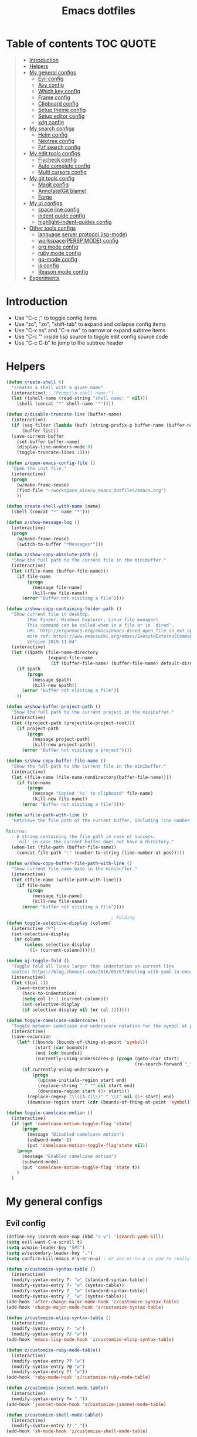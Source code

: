 #+STARTUP: showeverything
#+TITLE: Emacs dotfiles
* Table of contents                                               :TOC:QUOTE:
#+BEGIN_QUOTE
- [[#introduction][Introduction]]
- [[#helpers][Helpers]]
- [[#my-general-configs][My general configs]]
  - [[#evil-config][Evil config]]
  - [[#avy-config][Avy config]]
  - [[#which-key-config][Which key config]]
  - [[#frame-config][Frame config]]
  - [[#clipboard-config][Clipboard config]]
  - [[#setup-theme-config][Setup theme config]]
  - [[#setup-editor-config][Setup editor config]]
  - [[#xdg-config][xdg config]]
- [[#my-search-configs][My search configs]]
  - [[#helm-config][Helm config]]
  - [[#neotree-config][Neotree config]]
  - [[#fzf-search-config][Fzf search config]]
- [[#my-edit-tools-configs][My edit tools configs]]
  - [[#flycheck-config][Flycheck config]]
  - [[#auto-complete-config][Auto complete config]]
  - [[#multi-cursors-config][Multi cursors config]]
- [[#my-git-tools-config][My git tools config]]
  - [[#magit-config][Magit config]]
  - [[#annotategit-blame][Annotate(Git blame)]]
  - [[#forge][Forge]]
- [[#my-ui-configs][My ui configs]]
  - [[#space-line-config][space line config]]
  - [[#indent-guide-config][indent guide config]]
  - [[#highlight-indent-guides-config][highlight-indent-guides config]]
- [[#other-tools-configs][Other tools configs]]
  - [[#language-server-protocol-lsp-mode][language server protocol (lsp-mode)]]
  - [[#workspacepersp-mode-config][workspace(PERSP MODE) config]]
  - [[#org-mode-config][org mode config]]
  - [[#ruby-mode-config][ruby mode config]]
  - [[#go-mode-config][go-mode config]]
  - [[#js-config][js config]]
  - [[#reason-mode-config][Reason mode config]]
- [[#experiments][Experiments]]
#+END_QUOTE

* Introduction
  - Use "C-c ;" to toggle config items
  - Use "zc", "zo", "shift-tab" to expand and collapse config items
  - Use "C-x ns" and "C-x nw" to narrow or expand subtree items
  - Use "C-c '" inside lisp source to toggle edit config source code
  - Use "C-c C-b" to jump to the subtree header
* Helpers
  #+BEGIN_SRC emacs-lisp
    (defun create-shell ()
      "creates a shell with a given name"
      (interactive);; "Prompt\n shell name:")
      (let ((shell-name (read-string "shell name: " nil)))
        (shell (concat "*" shell-name "*"))))

    (defun z/disable-truncate-line (buffer-name)
      (interactive)
      (if (seq-filter (lambda (buf) (string-prefix-p buffer-name (buffer-name buf)))
          (buffer-list))
      (save-current-buffer
        (set-buffer buffer-name)
        (display-line-numbers-mode 0)
        (toggle-truncate-lines 1))))

    (defun z/open-emacs-config-file ()
      "Open the init file."
      (interactive)
      (progn
        (w/make-frame-reuse)
        (find-file "~/workspace_mine/w_emacs_dotfiles/emacs.org")
        ))

    (defun create-shell-with-name (name)
      (shell (concat "*" name "*")))

    (defun z/show-message-log ()
      (interactive)
      (progn
        (w/make-frame-reuse)
        (switch-to-buffer "*Messages*")))

    (defun z/show-copy-absolute-path ()
      "Show the full path to the current file in the minibuffer."
      (interactive)
      (let ((file-name (buffer-file-name)))
        (if file-name
            (progn
              (message file-name)
              (kill-new file-name))
          (error "Buffer not visiting a file"))))

    (defun z/show-copy-containing-folder-path ()
      "Show current file in desktop.
            (Mac Finder, Windows Explorer, Linux file manager)
            This command can be called when in a file or in `dired'.
            URL `http://ergoemacs.org/emacs/emacs_dired_open_file_in_ext_apps.html`
            more ref: https://www.emacswiki.org/emacs/ExecuteExternalCommand
            Version 2019-11-04"
      (interactive)
      (let (($path (file-name-directory
                    (expand-file-name
                     (if (buffer-file-name) (buffer-file-name) default-directory )))))
        (if $path
            (progn
              (message $path)
              (kill-new $path))
          (error "Buffer not visiting a file"))
        ))

    (defun w/show-buffer-project-path ()
      "Show the full path to the current project in the minibuffer."
      (interactive)
      (let ((project-path (projectile-project-root)))
        (if project-path
            (progn
              (message project-path)
              (kill-new project-path))
          (error "Buffer not visiting a project"))))

    (defun s/show-copy-buffer-file-name ()
      "Show the full path to the current file in the minibuffer."
      (interactive)
      (let ((file-name (file-name-nondirectory(buffer-file-name))))
        (if file-name
            (progn
              (message "Copied '%s' to clipboard" file-name)
              (kill-new file-name))
          (error "Buffer not visiting a file"))))

    (defun w/file-path-with-line ()
      "Retrieve the file path of the current buffer, including line number.

    Returns:
      - A string containing the file path in case of success.
      - `nil' in case the current buffer does not have a directory."
      (when-let (file-path (buffer-file-name))
        (concat file-path ":" (number-to-string (line-number-at-pos)))))

    (defun w/show-copy-buffer-file-path-with-line ()
      "Show current file name base in the minibuffer."
      (interactive)
      (let ((file-name (w/file-path-with-line)))
        (if file-name
            (progn
              (message file-name)
              (kill-new file-name))
          (error "Buffer not visiting a file"))))

                                            ; Folding
    (defun toggle-selective-display (column)
      (interactive "P")
      (set-selective-display
       (or column
           (unless selective-display
             (1+ (current-column))))))

    (defun aj-toggle-fold ()
      "Toggle fold all lines larger than indentation on current line
      soutce: https://blog.chmouel.com/2016/09/07/dealing-with-yaml-in-emacs/"
      (interactive)
      (let ((col 1))
        (save-excursion
          (back-to-indentation)
          (setq col (+ 1 (current-column)))
          (set-selective-display
          (if selective-display nil (or col 1))))))

    (defun toggle-camelcase-underscores ()
      "Toggle between camelcase and underscore notation for the symbol at point."
      (interactive)
      (save-excursion
        (let* ((bounds (bounds-of-thing-at-point 'symbol))
               (start (car bounds))
               (end (cdr bounds))
               (currently-using-underscores-p (progn (goto-char start)
                                                     (re-search-forward "_" end t))))
          (if currently-using-underscores-p
              (progn
                (upcase-initials-region start end)
                (replace-string "_" "" nil start end)
                (downcase-region start (1+ start)))
            (replace-regexp "\\([A-Z]\\)" "_\\1" nil (1+ start) end)
            (downcase-region start (cdr (bounds-of-thing-at-point 'symbol)))))))

    (defun toggle-camelcase-motion ()
      (interactive)
      (if (get 'camelcase-motion-toggle-flag 'state)
          (progn
            (message "Disabled camelcase motion")
            (subword-mode'-1)
            (put 'camelcase-motion-toggle-flag'state nil))
        (progn
          (message "Enabled camelcase motion")
          (subword-mode)
          (put 'camelcase-motion-toggle-flag 'state t))
        )
      )
  #+END_SRC
* My general configs
** Evil config
   #+BEGIN_SRC emacs-lisp
     (define-key isearch-mode-map (kbd "s-v") 'isearch-yank-kill)
     (setq evil-want-C-u-scroll t)
     (setq w/main-leader-key "SPC")
     (setq w/secondary-leader-key ",")
     (setq confirm-kill-emacs #'y-or-n-p) ; or yes-or-no-p is you're really paranoid

     (defun z/customize-syntax-table ()
       (interactive)
       (modify-syntax-entry ?- "w" (standard-syntax-table))
       (modify-syntax-entry ?- "w" (syntax-table))
       (modify-syntax-entry ?_ "w" (standard-syntax-table))
       (modify-syntax-entry ?_ "w" (syntax-table)))
     (add-hook 'after-change-major-mode-hook 'z/customize-syntax-table)
     (add-hook 'change-major-mode-hook 'z/customize-syntax-table)

     (defun z/customize-elisp-syntax-table ()
       (interactive)
       (modify-syntax-entry ?- "w")
       (modify-syntax-entry ?/ "w"))
     (add-hook 'emacs-lisp-mode-hook 'z/customize-elisp-syntax-table)

     (defun z/customize-ruby-mode-table()
       (interactive)
       (modify-syntax-entry ?? "w")
       (modify-syntax-entry ?@ "w")
       (modify-syntax-entry ?! "w"))
     (add-hook 'ruby-mode-hook 'z/customize-ruby-mode-table)

     (defun z/customize-jsonnet-mode-table()
       (interactive)
       (modify-syntax-entry ?= "."))
     (add-hook 'jsonnet-mode-hook 'z/customize-jsonnet-mode-table)

     (defun z/customize-shell-mode-table()
       (interactive)
       (modify-syntax-entry ?/ "."))
     (add-hook 'sh-mode-hook 'z/customize-shell-mode-table)

     (defun z/customize-restclient-mode-table()
       (interactive)
       (modify-syntax-entry ?& "-")
       (modify-syntax-entry ?= "-")
       (modify-syntax-entry ?? "-")
       (modify-syntax-entry ?: "w")
       (modify-syntax-entry ?. "w")
       (modify-syntax-entry ?/ "-"))
     (add-hook 'restclient-mode-hook 'z/customize-restclient-mode-table)

     (defun z/customize-text-mode-syntax-table ()
       (interactive)
       (modify-syntax-entry ?: "w" (standard-syntax-table))
       (modify-syntax-entry ?: "w" (syntax-table))
       (modify-syntax-entry ?. "w" (standard-syntax-table))
       (modify-syntax-entry ?. "w" (syntax-table)))
     (add-hook 'text-mode-hook 'z/customize-text-mode-syntax-table)

     ;; https://github.com/syl20bnr/spacemacs/issues/9740
     (with-eval-after-load 'evil (defalias #'forward-evil-word #'forward-evil-symbol))
     (with-eval-after-load 'evil
       (evil-ex-define-cmd "E" '(lambda () (interactive) (evil-edit nil t))))

     ;;;;;;;;;;;;;;;;;;;;;;;;;;;;;;;;;;;;;;;;;;;;;;;;;;;;;;;;;;;;;;;;
     ;; Evil
     ;;;;;;;;;;;;;;;;;;;;;;;;;;;;;;;;;;;;;;;;;;;;;;;;;;;;;;;;;;;;;;;;

     (require 'evil-visualstar)
     (global-evil-visualstar-mode)
     (setq evil-visualstar/persistent t)

     (use-package general
       :config
       (require 'general)
       (general-evil-setup t)
       (general-override-mode)

       (general-define-key
        :states '(normal visual insert emacs)
        :prefix w/main-leader-key
        :keymaps 'override
        :non-normal-prefix "M-m"

        ;;One hit
        "SPC" 'w/helm-M-x

        ;; File
        "f" '(:ignore t :which-key "Files")
        "ff" 'helm-find-files
        "fy" '(:ignore t :which-key "yank path")
        "fyY" 'w/show-copy-relative-file-path
        "fyy" 'z/show-copy-absolute-path
        "fyn" 's/show-copy-buffer-file-name
        "fyl" 'w/show-copy-buffer-file-path-with-line
        "fyL" 'w/show-copy-relative-file-path-with-line
        "ft" 'z/neotree-project-dir-toggle
        "fw" 'save-buffer
        "fx" 'evil-quit
        "fe" '(:ignore t :which-key "emacs")
        "fes" 'z/sync-config

        ;; Projects
        "p" '(:ignore t :which-key "projects")
        "pf" 'helm-projectile-find-file
        "pg" 'projectile-regenerate-tags
        "pd" 'w/projectile-dired
        "pi" 'projectile-invalidate-cache
        "pp" 'w/projectile-switch-project
        "ph" 'w/show-buffer-project-path

        ;; Search
        "s" '(:ignore t :which-key "search/symbol")
        "sf" 'helm-do-ag
        "sp" 'helm-do-ag-project-root
        "sa" '(:ignore t :which-key "ag")
        "saf" 'helm-do-ag
        "saa" 'helm-do-ag-this-file

        ;; Toggle
        "t" '(:ignore t :which-key "toggles")
        "ti" 'indent-guide-toggle
        "ts" 'flycheck-toggle
        "tn" 'global-display-line-numbers-mode
        "th" 'helm-imenu
        "tt" 'lsp-ui-imenu
        "tl" 'toggle-truncate-lines
        "ta" 'toggle-transparency

        "t C-c" 'toggle-camelcase-motion
        ;"th" '(:ignore t :which-key "highlight")
        ;"thp" 'highlight-parentheses-mode

        ;;Buffer
        "b" 'w/helm-mini

        ;; Zoom(Folding)
        "z" '(:ignore t :which-key "zoom")
        "zc" 'toggle-selective-display

        ;; Applications
        "a" '(:ignore t :which-key "applications")
        "ad" 'dired
        "ap" 'list-processes
        "ai" '(:ignore t :which-key "System info")
        "ait" 'emacs-init-time
        "as" '(:ignore t :which-key "Shell")
        "asn" 'create-shell

        ;; Git
        "g" '(:ignore t :which-key "Git")
        "gb" 'magit-blame
        "gB" 'vc-annotate
        "gm" 'magit-dispatch
        "gt" 'hydra-git-timemachine-on
        "gs" 'magit-status
        "gy" 'w/git-last-commit-message
        "gf" '(:ignore t :which-key "file")
        "gfh" 'magit-log-buffer-file
        "gfb" 'magit-log-all-branches
        "gl" '(:ignore t :which-key "links")
        "gll" 'git-link

        "k" '(:ignore t :which-key "super-k")
        "kt" 'figlet-preview-fonts
        "ku" 'z/epoch-unix-to-time
        "kgc" 'hydra-smerge/body
        "kgg" 'magit-status ;status here
        "kgn" 'z/magit-status ;status in new frame
        "kgb" 'magit-blame-echo
        "kgq" 'magit-blame-quit
        "ks" 'z/neotree-project-dir-toggle
        "kfn" 's/show-copy-buffer-file-name
        "kfr" 'w/show-copy-relative-file-path
        "kfa" 'z/show-copy-absolute-path
        "kfl" 'w/show-copy-relative-file-path-with-line
        "kfo" 'xah-open-in-chrome
        "kfd" 'xah-show-in-desktop
        "keh" 'z/eval-last-sexp
        "kee" 'z/eval-region
        "kep" 'z/eval-paragraph
        "kex" 'xah-run-current-file
        "kj" 'git-gutter:next-hunk
        "kk" 'git-gutter:previous-hunk

        ;; Jump
        "j" '(:ignore t :which-key "jump")
        "jj" 'evil-avy-goto-char
        "jJ" 'evil-avy-goto-char-2
        "jl" 'evil-avy-goto-line
        "jw" 'evil-avy-goto-word-or-subword-1

        ;; Error
        "e" '(:ignore t :which-key "errors")
        "ef" 'force-run-flycheck
        "el" 'flycheck-list-errors
        "en" 'next-error
        "eN" 'previous-error
        "ep" 'previous-error
        "ec" 'flycheck-clear

        ;; Layouts
        "l" '(:ignore t :which-key "layouts")
        "lL" 'w/persp-load-state-from-file
        "ls" 'w/persp-save-state-to-file

        ;; Regiters
        "r" '(:ignore t :which-key "registers")
        "rj" 'jump-to-register
        "rw" 'window-configuration-to-register
        "rl" 'helm-resume
        "rr" 'revert-buffer

        ;; Windows
        "w" '(:ignore t :which-key "windows")
        "w=" 'balance-windows
        "wr" 'w/rotate-windows-forward
        "wR" 'w/rotate-windows-backward
        "w/" 'z/split-window-right
        "w-" 'z/split-window-below
        "wv" 'z/split-window-right
        "ws" 'z/split-window-below
        "wd" 'delete-window
        "wm" 'toggle-maximize-buffer
        "wj" 'tmux-navigate-down
        "wk" 'tmux-navigate-up
        "wh" 'tmux-navigate-left
        "wl" 'tmux-navigate-right
        "wc" 'evil-window-delete
        "wF" 'w/make-frame
        "wo" 'other-frame
        "wO" 'select-frame-number
        "ww" 'evil-window-delete
        "w C-m" 'toggle-frame-maximized

        ;; Text
        "x" '(:ignore t :which-key "text")
        "xU" 'upcase-region
        "xu" 'downcase-region
        "xs" 'toggle-camelcase-underscores
        "xd" '(:ignore t :which-key "delete")
        "xdw" 'z/delete-trailing-whitespace
        )

       (defun z/delete-trailing-whitespace (beg end)
         (interactive "r")
         (message "Trailling whitespace deleled")
         (delete-trailing-whitespace)
         )
       (defun z/split-window-right ()
         (interactive)
         (split-window-right)
         (other-window 1)
         )
       (defun z/split-window-below ()
         (interactive)
         (split-window-below)
         (other-window 1)
         )

       ;;Mapping for ruby mode
       (defun w/remap-ruby-mode-leader-key ()
         (interactive)
         (which-key-add-key-based-replacements ",t" "ruby/test")
         )
       (add-hook 'ruby-mode-hook 'w/remap-ruby-mode-leader-key)

       (defun z/increase-height()
         (interactive)
         (evil-window-increase-height 15))
       (defun z/increase-width()
         (interactive)
         (evil-window-increase-width 15))
       (defun z/decrease-height()
         (interactive)
         (evil-window-decrease-height 15))
       (defun z/decrease-width()
         (interactive)
         (evil-window-decrease-width 15))
       (general-define-key
        :states '(normal visual emacs)
        "C--" 'z/decrease-height
        "C-=" 'z/increase-height
        "C-." 'z/increase-width
        "C-," 'z/decrease-width
        "C-w +" 'z/increase-height
        "C-w -" 'z/decrease-height
        "C-w >" 'z/increase-width
        "C-w <" 'z/decrease-width
        "C-w r" 'w/rotate-windows-forward
        "C-w R" 'w/rotate-windows-backward
        "C-w m" 'toggle-maximize-buffer
        "C-w v" 'z/split-window-right
        "C-w s" 'z/split-window-below "tab" 'evil-avy-goto-word-or-subword-1
        )

       (defun z/cut-text-region(beg end)
        (interactive "r")
        (evil-yank beg end)
        (evil-delete-char beg end))

       (general-define-key
        :states '(normal visual)
        "X" 'z/cut-text-region
        )

       (general-define-key
        :states '(normal visual emacs insert)
        "M-d" 'evil-delete-backward-word
        "M-DEL" 'evil-delete-backward-word
        )

       (evil-define-motion evil-next-close-bracket (count)
         "Go to [count] next unmatched ']'."
         :type exclusive
         (forward-char)
         (evil-up-paren ?\[ ?\] (or count 1))
         (backward-char))

       (evil-define-motion evil-previous-open-bracket (count)
         "Go to [count] previous unmatched '['."
         :type exclusive
         (evil-up-paren ?\[ ?\] (- (or count 1))))

       (general-define-key
        :states '(normal visual emacs)
        "H" 'evil-digit-argument-or-evil-beginning-of-line
        "L" 'evil-end-of-line

        "g(" 'evil-previous-open-paren
        "g{" 'evil-previous-open-brace
        "g[" 'evil-previous-open-bracket
        "g)" 'evil-next-close-paren
        "g}" 'evil-next-close-brace
        "g]" 'evil-next-close-bracket
        "gdd" 'evil-goto-definition
        "gdv" '(lambda () (interactive) (z/split-window-right) (evil-goto-definition))
        "gds" '(lambda () (interactive) (z/split-window-below) (evil-goto-definition))

        ;; recenter
        "C-l" '(lambda () (interactive) (recenter nil))
        "C-t" '(lambda () (interactive) (recenter 2))
        "C-b" '(lambda () (interactive) (recenter -1))

        ;; map to be like tmux
        "C-a h" 'tmux-navigate-left
        "M-h" 'tmux-navigate-left
        "C-a j" 'tmux-navigate-down
        "M-j" 'tmux-navigate-down
        "C-a k" 'tmux-navigate-up
        "M-k" 'tmux-navigate-up
        "C-a l" 'tmux-navigate-right
        "M-l" 'tmux-navigate-right

        ;; combination with C-a
        "C-a x" 'evil-quit
        "C-a m" 'toggle-maximize-buffer
        "C-a r" 'w/rotate-windows-forward
        "C-a R" 'w/rotate-windows-backward
        "C-a C-o" 'w/rotate-windows-backward
        "C-a c" 'w/make-frame
        "C-a +" 'new-frame
        "C-a -" 'z/split-window-below
        "C-a s" 'z/split-window-below
        "C-a _" 'z/split-window-right
        "C-a v" 'z/split-window-right
        "C-a =" 'balance-windows

        ;; single super key mappings
        ;;"s-p" 'fzf
        "s--" 'z/split-window-below
        "s-_" 'z/split-window-right
        "s-q" 'delete-frame
        "s-Q" 'save-buffers-kill-emacs
        "s-+" 'new-frame
        "s-w" 'evil-window-delete
        "s-W" 'evil-quit
        "s-s" 'save-buffer
        "s-j" 'evil-avy-goto-word-or-subword-1
        "s-f" 'evil-search-forward
        "s-g" 'evil-search-word-forward
        "s-G" 'evil-search-word-backward
        "s-F" 'helm-do-ag-project-root

        "s-O" 'select-frame-number
        "s-/" 'evilnc-comment-or-uncomment-lines
        "s-l" 'evil-avy-goto-line
        "s-=" 'balance-windows
        "s-m" 'toggle-maximize-buffer
        "s-b" 'w/helm-mini
        "s-R" 'helm-resume
        "s-y" 'repeat

        ;; combination with super+e, execute, convert,...
        "s-e p" 'z/query-prometheus
        "s-e s-p" 'z/query-prometheus
        "s-e u" 'z/epoch-unix-to-time
        "s-e s-u" 'z/epoch-unix-to-time

        ;; combination with super+p, projectile
        "s-p" 'helm-projectile-find-file
        "s-P g" 'projectile-regenerate-tags
        "s-P d" 'w/projectile-dired
        "s-P i" 'projectile-invalidate-cache
        "s-P p" 'w/projectile-switch-project
        "s-P h" 'w/show-buffer-project-path

        ;; navigation
        "M-[" 'evil-jump-backward
        "M-]" 'evil-jump-forward
        "<s-return>" 'evil-goto-definition

        ;; combination with super+t
        "s-t h" 'helm-imenu
        "s-t t" 'imenu-list
        "s-t u" 'lsp-ui-imenu
        "s-t l" 'toggle-truncate-lines
        "s-t a" 'toggle-transparency
        "s-t i" 'indent-tools-hydra/body
        "s-t j" 'indent-tools-hydra/indent-tools-goto-next-sibling
        "s-t k" 'indent-tools-hydra/indent-tools-goto-previous-sibling
        "s-t h" 'indent-tools-hydra/indent-tools-goto-parent
        "s-t l" 'indent-tools-hydra/indent-tools-goto-child

        ;; combination with super+n
        "s-n s-s" 'evil-window-new
        "s-n s" 'evil-window-new
        "s-n s-v" 'evil-window-vnew
        "s-n v" 'evil-window-vnew
        "s-n n" 'evil-buffer-new
        "s-n s-n" 'evil-buffer-new
        "s-N" 'w/make-frame-reuse

        ;; combination with super+d
        "s-d c" 'replace-regexp
        "s-d d" 'kill-whole-line
        "s-d r" 'z/delete-trailing-whitespace
        "s-d 6" 'base64-decode-region
        "s-d s-6" 'base64-decode-region
        "s-d u" 'z/epoch-unix-to-time
        "s-d s-u" 'z/epoch-unix-to-time

        ;; combination with super+b
        "s-k s-b" 'z/visual-by-boundary

        ;; combination with super+k
        ;"s-k s-t" '(:ignore t :which-key "text stuffs")
        "s-k s-t" 'figlet-preview-fonts
        "s-k t" 'figlet-preview-fonts

        "s-k s-u" 'z/epoch-unix-to-time
        "s-k u" 'z/epoch-unix-to-time
        "s-k p" 'z/query-prometheus
        "s-k s-p" 'z/query-prometheus

        "s-k s-g" '(:ignore t :which-key "git stuffs")
        "s-k s-g c" 'hydra-smerge/body
        "s-k s-g s-c" 'hydra-smerge/body
        "s-k s-g g" 'magit-status ;status here
        "s-k s-g s-g" 'magit-status ;status here
        "s-k s-g n" 'z/magit-status ;status in new frame
        "s-k s-g s-n" 'z/magit-status ;status in new frame
        "s-k s-g b" 'magit-blame-echo
        "s-k s-g s-b"   'magit-blame-echo
        "s-k s-g q"   'magit-blame-quit
        "s-k s-g t" 'hydra-git-timemachine-on
        "s-k s-g s-t" 'hydra-git-timemachine-on
        "s-k s-g l" 'magit-log-buffer-file
        "s-k s-g s-l" 'magit-log-buffer-file

        ;"s-k s-g s-q"   'magit-blame-quit

        "s-k s-s"   'z/neotree-project-dir-toggle

        "s-k s-d" '(:ignore t :which-key "decoding stuffs")
        "s-k s-d u" 'z/epoch-unix-to-time
        "s-k s-d s-u" 'z/epoch-unix-to-time
        "s-k s-d d" 'base64-decode-region
        "s-k s-d s-d" 'base64-decode-region
        "s-k s-d 6" 'base64-decode-region
        "s-k s-d s-6" 'base64-decode-region

        "s-k s-f" '(:ignore t :which-key "files stuffs")
        "s-k s-f b" 'magit-open-repo
        "s-k s-f s-b" 'magit-open-repo
        "s-k s-f n" 's/show-copy-buffer-file-name
        "s-k s-f s-n" 's/show-copy-buffer-file-name
        "s-k s-f r"   'w/show-copy-relative-file-path
        "s-k s-f s-r" 'w/show-copy-relative-file-path
        "s-k s-f a"    'z/show-copy-absolute-path
        "s-k s-f s-a"  'z/show-copy-absolute-path
        "s-k s-f l"   'w/show-copy-relative-file-path-with-line
        "s-k s-f s-l" 'w/show-copy-relative-file-path-with-line
        "s-k s-f O" 'z/open-file-in-remote-git
        "s-k s-f o" 'xah-open-in-chrome
        "s-k s-f s-o" 'xah-open-in-chrome
        "s-k s-f d" 'z/show-copy-containing-folder-path
        "s-k s-f s-d" 'z/show-copy-containing-folder-path
        "s-k s-f D" 'xah-show-in-desktop
        "s-k s-f s-D" 'xah-show-in-desktop
        "s-k s-f f" 'z/which-function
        "s-k s-f s-f" 'z/which-function
        "s-k s-f p" 'w/show-buffer-project-path
        "s-k s-f s-p" 'w/show-buffer-project-path
        "s-k s-[" 'aj-toggle-fold

        "s-k s-e" '(:ignore t :which-key "eval-elisp")
        "s-k s-e s" 'shell-command
        "s-k s-e s-s" 'shell-command
        "s-k s-e h" 'z/eval-last-sexp
        "s-k s-e s-h" 'z/eval-last-sexp
        "s-k s-e e" 'z/eval-region
        "s-k s-e s-e" 'z/eval-region
        "s-k s-e p" 'z/eval-paragraph
        "s-k s-e s-p" 'z/eval-paragraph

        "s-k s-w" 'toggle-truncate-lines
        "s-k s-i" 's/show-copy-buffer-file-name

        "s-k s-r" '(:ignore t :which-key "restart stuffs")
        "s-k s-r c" 'z/sync-config
        "s-k s-r r" 'revert-buffer

        "s-k s-j" 'git-gutter:next-hunk
        "s-k s-k" 'git-gutter:previous-hunk

        "s-k c" 'atomic-chrome-close-current-buffer
        "s-k s-c" 'atomic-chrome-close-current-buffer

        ;;"s-1" 'customize ;;before, it is "s-,"
        "s-0" '(lambda () (interactive) (neotree-hide) (z/neotree-project-dir-toggle) (neotree-quick-look))
        "s-, c" 'z/open-emacs-config-file
        "s-, s-c" 'z/open-emacs-config-file
        "s-, l" 'z/show-message-log
        "s-, s-l" 'z/show-message-log

        ;; 3 key stroke with super
        "<C-s-268632087>" 'delete-other-windows
        "<C-s-268632079>" 'w/projectile-switch-project-in-new-frame ;; super+ctrl+o
        "<C-s-268632080>" 'w/projectile-switch-project
        "C-s-o" 'w/projectile-switch-project-in-new-frame ;; super+ctrl+o
        "C-s-p" 'w/projectile-switch-project ;; super+ctrl+p
        )

       ; emacs-linux
       (define-key global-map [?\s-x] 'kill-region)
       (define-key global-map [?\s-c] 'kill-ring-save)
       (define-key global-map [?\s-v] 'yank)
       (define-key global-map [?\s-a] 'mark-whole-buffer)

       (general-define-key
        :states '(normal visual insert emacs)
        :prefix w/secondary-leader-key
        :non-normal-prefix "M-n"
        :keymaps 'ruby-mode-map
        "i" '(:ignore t :which-key "inf")
        "ia" 'inf-ruby-console-auto
        "t" '(:ignore t :which-key "ruby/test")
        "tb" 'ruby-test-run
        "tt" 'ruby-test-run-at-point
        "ts" '(ruby-test-toggle-implementation-and-specification :which-key "Ruby test toggle")
        )
       ;;Mapping for dired mode
       (defun w/remap-dired-mode-leader-key ()
         (interactive)
         (which-key-add-key-based-replacements ",t" "toggles")
         )
       (add-hook 'dired-hook 'w/remap-dired-mode-leader-key)
       (general-define-key
        :states '(normal visual insert emacs)
        :prefix w/secondary-leader-key
        :non-normal-prefix "M-n"
        :keymaps 'dired-mode-map
        "," 'dired-up-directory
        "u" '(dired-unmark :which-key "unmark(u)")
        "m" '(dired-mark :which-key "mark(m)")
        "r" '(revert-buffer-no-confirm :which-key "refresh(r)")
        "j" 'dired-next-subdir
        "k" 'dired-prev-subdir
        "h" 'w/dired-go-to-home-folder
        "f" 'helm-find-files
        "F" 'find-name-dired
        "p" '(lambda ()
               (interactive)
               (let ((dir-name (expand-file-name default-directory)))
               (message dir-name)
               (kill-new dir-name)))
                                             ;Actions
        "a" '(:ignore t :which-key "Actions")
        "af" '(:ignore t :which-key "Files")
        "afn" '(find-file :which-key "Create file")
        "afN" 'dired-create-directory
        "afr" '(dired-do-rename :which-key "Rename(Shift + r)")
        "afd" '(dired-do-delete :which-key "Delete(Shift + d)")
        "ae" '(:ignore t :which-key "Edit")
        "aex" '(dired-copy-paste-do-cut :which-key "Cut")
        "aec" '(dired-copy-paste-do-copy :which-key "Copy")
        "aep" '(dired-copy-paste-do-paste :which-key "Paste")
                                             ;Toggle
        "T" '(:ignore t :which-key "toggles")
        "Td" 'dired-hide-details-mode
        )
       )

       (defun z/dired-view-vertical()
         (interactive)
         (z/split-window-right)
         (dired-view-file)
         )
       (defun z/dired-view-horizontal()
         (interactive)
         (z/split-window-below)
         (dired-view-file)
         )

     (use-package evil
       :config
       (require 'evil)
       (evil-mode t)
       (setq evil-vsplit-window-right t)
       (setq evil-split-window-below t)
       (define-key evil-motion-state-map (kbd "C-u") 'evil-scroll-up)
       (evil-set-register ?d [escape ?v ?i ?w ?\s-k ?\s-d ?6]) ; base64 decode inner region

       ; hover through visual line
       ; https://github.com/syl20bnr/spacemacs/issues/9557
       ; or https://github.com/noctuid/evil-guide#global-keybindings-and-evil-states
       (define-key evil-normal-state-map "j" 'evil-next-visual-line)
       (define-key evil-normal-state-map "k" 'evil-previous-visual-line)
       (define-key evil-visual-state-map "j" 'evil-next-visual-line)
       (define-key evil-visual-state-map "k" 'evil-previous-visual-line)
       (with-eval-after-load "dired" ;"dired mapping"
         ;; vimify some keybinds.
         (define-key dired-mode-map (kbd "g") nil) ; this remove all mc key bindings
         (define-key dired-mode-map (kbd "gg") 'evil-goto-first-line)
         (define-key dired-mode-map (kbd "gG") 'evil-goto-line)
         (define-key dired-mode-map (kbd "G") 'evil-goto-line) ; previously: dired-do-chgrp
         (define-key dired-mode-map ")" 'dired-git-info-mode)
         (define-key dired-mode-map (kbd ".") nil) ; previously: dired-clean-directory
         (define-key dired-mode-map (kbd "..") 'dired-up-directory)
         (define-key dired-mode-map (kbd "C") nil)
         (define-key dired-mode-map (kbd "CC") #'dired-do-compress-to)
         (define-key dired-mode-map (kbd "Cc") #'dired-do-copy)
         (define-key dired-mode-map (kbd "c") #'dired-create-directory) ; previously: dired-do-compress-to
         (define-key dired-mode-map (kbd "H") #'evil-digit-argument-or-evil-beginning-of-line) ; previously: dired-do-hardlink
         (define-key dired-mode-map (kbd "L") #'evil-end-of-line) ;; L: previously: dired-do-load
         (define-key dired-mode-map (kbd "T") #'dired-toggle-marks) ; previously: dired-do-touch
         (define-key dired-mode-map (kbd "t") #'dired-show-file-type) ; previously: dired-toggle-marks
         (define-key dired-mode-map (kbd "y") nil)
         (define-key dired-mode-map (kbd "yn") #'dired-copy-filename-as-kill)
         (define-key dired-mode-map (kbd "yy")
           #'(lambda ()
               (interactive)
               (z/text-to-clipboard (substring (format "%s" (dired-get-marked-files)) 1 -1)))) ; dired-show-file-type

         (define-key dired-mode-map (kbd "s-C") #'dired-do-compress-to)
         (define-key dired-mode-map (kbd "s-d") #'dired-do-delete)
         (define-key dired-mode-map (kbd "<deletechar>") #'dired-do-delete)
         (define-key dired-mode-map (kbd "s-c") #'dired-copy-paste-do-copy)
         (define-key dired-mode-map (kbd "s-v") #'dired-copy-paste-do-paste)
         (define-key dired-mode-map (kbd "s-x") #'dired-copy-paste-do-cut)

         (define-key dired-mode-map (kbd "C-o") #'evil-jump-backward) ; previously: dired-display-file
         (define-key dired-mode-map (kbd "q") #'(lambda ()(interactive)(revert-buffer)(keyboard-quit)))
         (define-key dired-mode-map (kbd "C-g") #'(lambda()(interactive)(dired-do-redisplay)(revert-buffer)))
         (define-key dired-mode-map (kbd "<escape>") #'(lambda()(interactive)(evil-force-normal-state)(revert-buffer)))
         (define-key dired-mode-map (kbd "R") #'(dired-do-delete :which-key "Delete(Shift + d)"))
         (define-key dired-mode-map (kbd "r") #'(dired-do-rename :which-key "Rename(Shift + r)"))
         (define-key dired-mode-map (kbd "<s-return>")
           #'(lambda ()
               (interactive)
               (progn
                 (w/make-frame-reuse)
                 (dired-find-file))))
         (define-key dired-mode-map (kbd "<S-s-return>") #'z/open-using-desktop-association)
         (define-key dired-mode-map (kbd "C-s") #'z/dired-view-horizontal)
         (define-key dired-mode-map (kbd "s") #'z/dired-view-horizontal)
         (define-key dired-mode-map (kbd "C-v") #'z/dired-view-vertical)
         (define-key dired-mode-map (kbd "v") #'z/dired-view-vertical) ; previously: dired-view-file
         (define-key dired-mode-map (kbd "j") #'dired-next-line)
         (define-key dired-mode-map (kbd "k") #'dired-previous-line)
         (define-key dired-mode-map (kbd "n") #'evil-search-next)
         (define-key dired-mode-map (kbd "N") #'evil-search-previous))

       (use-package evil-surround
         :config
         (progn
           (global-evil-surround-mode 1)
           (add-to-list 'evil-surround-operator-alist '(evil-cp-change . change))
           (add-to-list 'evil-surround-operator-alist '(evil-cp-delete . delete))))
       )

     ;; evil-nerd-commenter
     (use-package evil-nerd-commenter
       :init
       (with-eval-after-load "evil"
         (define-key evil-visual-state-map "gc" 'evilnc-comment-or-uncomment-lines)
         (define-key evil-normal-state-map "gc" 'evilnc-comment-or-uncomment-lines)
         ))


     ;;Rotate windows
     (defun w/rotate-windows-forward (count)
       "Rotate each window forwards.
        A negative prefix argument rotates each window backwards.
        Dedicated (locked) windows are left untouched."
       (interactive "p")
       (let* ((non-dedicated-windows (cl-remove-if 'window-dedicated-p (window-list)))
              (states (mapcar #'window-state-get non-dedicated-windows))
              (num-windows (length non-dedicated-windows))
              (step (+ num-windows count)))
         (if (< num-windows 2)
             (error "You can't rotate a single window!")
           (dotimes (i num-windows)
             (window-state-put
              (elt states i)
              (elt non-dedicated-windows (% (+ step i) num-windows)))))))

     (defun w/rotate-windows-backward (count)
       "Rotate each window backwards.
        Dedicated (locked) windows are left untouched."
       (interactive "p")
       (w/rotate-windows-forward (* -1 count)))

     ;; from https://gist.github.com/3402786
     (defun toggle-maximize-buffer ()
       "Maximize buffer"
       ;; https://github.com/syl20bnr/spacemacs/issues/8107
       (interactive)
       (if (let ((window-count (length (window-list))))
             (and
              (or ( = 1 window-count)
                  (and
                   ( = 2 window-count)
                   (neo-global--window-exists-p)))
              (assoc ?_ register-alist)))
           (jump-to-register ?_)
         (progn
           (window-configuration-to-register ?_)
           (delete-other-windows))))

     (defun z/sync-config ()
       (interactive)
       (if (y-or-n-p "Sync emacs config ?")
           (progn (load-file user-init-file))))

     (defun find-my-tag ()
       (interactive)
       (if (not(fboundp 'my-find-tag-and-load-config))
           (progn
             (load "my-tags-config")
             (my-find-tag-and-load-config))
         (my-find-tag-and-load-config))
       )


                                             ;========================================================
                                             ; SETUP DIRED
                                             ;========================================================
     ;; Source: http://www.emacswiki.org/emacs-en/download/misc-cmds.el
     (defun revert-buffer-no-confirm ()
       "Revert buffer without confirmation."
       (interactive)
       (revert-buffer :ignore-auto :noconfirm))

     (defun w/dired-go-to-home-folder ()
       (interactive)
       (if (not(string= "~/" default-directory))
           (find-alternate-file "~/")
         )
       )

     (defun dired-copy-paste-do-cut ()
       "In dired-mode, cut a file/dir on current line or all marked file/dir(s)."
       (interactive)
       (setq dired-copy-paste-stored-file-list (dired-get-marked-files)
             dired-copy-paste-func 'rename-file)
       (message
        (format "%S is/are cut."dired-copy-paste-stored-file-list)))


     (defun dired-copy-paste-do-copy ()
       "In dired-mode, copy a file/dir on current line or all marked file/dir(s)."
       (interactive)
       (setq dired-copy-paste-stored-file-list (dired-get-marked-files)
             dired-copy-paste-func 'copy-file)
       (message
        (format "%S is/are copied."dired-copy-paste-stored-file-list)))


     (defun dired-copy-paste-do-paste ()
       "In dired-mode, paste cut/copied file/dir(s) into current directory."
       (interactive)
       (let ((stored-file-list nil))
         (dolist (stored-file dired-copy-paste-stored-file-list)
           (condition-case nil
               (progn
                 (funcall dired-copy-paste-func stored-file (dired-current-directory) 1)
                 (push stored-file stored-file-list))
             (error nil)))
         (if (eq dired-copy-paste-func 'rename-file)
             (setq dired-copy-paste-stored-file-list nil
                   dired-copy-paste-func nil))
         (revert-buffer)
         (message
          (format "%d file/dir(s) pasted into current directory." (length stored-file-list)))))
   #+END_SRC
** Avy config
   #+BEGIN_SRC emacs-lisp
   (setq avy-background t)
   #+END_SRC
** Which key config
   #+BEGIN_SRC emacs-lisp
     ;;;;;;;;;;;;;;;;;;;;;;;;;;;;;;;;;;;;;;;;;;;;;;;;;;;;;;;;;;;;;;;;
     ;; Which key
     ;;;;;;;;;;;;;;;;;;;;;;;;;;;;;;;;;;;;;;;;;;;;;;;;;;;;;;;;;;;;;;;;
     (use-package which-key
       :commands (which-key-configs-load)
       :config
       (defun which-key-configs-load ()
         t)
       (run-with-timer 3 nil
                       (lambda ()
                         (message "Loading which-key configs...")))
       (require 'which-key)
       (require 'tramp)
       (which-key-mode)
       (which-key-setup-side-window-bottom)
       (set-face-attribute 'which-key-key-face		 nil :height 80)
       (set-face-attribute 'which-key-separator-face	 nil :height 80)
       (set-face-attribute 'which-key-note-face	 nil :height 80)
       (set-face-attribute 'which-key-special-key-face	 nil :height 80)
       (set-face-attribute 'which-key-group-description-face	 nil :height 80)
       (set-face-attribute 'which-key-command-description-face	 nil :height 80)
       (set-face-attribute 'which-key-command-description-face	 nil :height 80)
       (setq which-key-separator "→" )
       )
     (add-hook 'emacs-startup-hook 'which-key-configs-load)

   #+END_SRC

** Frame config
   - Frame configs to support switching workspace
   #+BEGIN_SRC emacs-lisp
     ;; Projectile project name as frame title
     ; https://emacs.stackexchange.com/a/3017
     (add-to-list 'initial-frame-alist '(fullscreen . maximized))
     (add-to-list 'default-frame-alist '(fullscreen . maximized))

     (setq frame-title-format
           '((:eval (if (buffer-file-name)
                        (abbreviate-file-name (buffer-file-name))
                      "%b")))
           )

     ;; winner mode setup
     (when (fboundp 'winner-mode)
       (winner-mode 1))
     (general-define-key
      :states '(normal visual insert emacs)
      "s-T"   'winner-undo
      "C-c j" 'winner-undo
      "C-c k" 'winner-redo)

     ;;;;;;;;;;;;;;;;;;;;;;;;;;;;;;;;;;;;;;;;;;;;;;;;;;;;;;;;;;;;;;;;
     ;; winum-mode setup
     ;; https://github.com/deb0ch/emacs-winum
     ;;;;;;;;;;;;;;;;;;;;;;;;;;;;;;;;;;;;;;;;;;;;;;;;;;;;;;;;;;;;;;;;
     ;; cause we using spaceline, we need to disable winum to insert to mode-line
     ;; https://github.com/TheBB/spaceline
     ;;  (setq winum-auto-setup-mode-line nil)
     ;;  (general-define-key
     ;;   :states '(normal visual insert emacs)
     ;;   "s-1" 'winum-select-window-1
     ;;   "s-2" 'winum-select-window-2
     ;;   "s-3" 'winum-select-window-3
     ;;   "s-4" 'winum-select-window-4
     ;;   "s-5" 'winum-select-window-5
     ;;   "s-6" 'winum-select-window-6
     ;;   "s-7" 'winum-select-window-7
     ;;   "s-8" 'winum-select-window-8
     ;;   "s-9" 'winum-select-window-9)
     ;; (require 'winum)
     ;; (winum-mode)
     ;; (defun winum-assign-0-to-neotree ()
     ;;   (when (string-match-p (buffer-name) ".*\\*NeoTree\\*.*") 10))
     ;; (add-to-list 'winum-assign-functions #'winum-assign-0-to-neotree)
     ;; (setq window-numbering-scope            'global
     ;;       winum-reverse-frame-list          nil
     ;;       winum-auto-assign-0-to-minibuffer t
     ;;       winum-assign-func                 'my-winum-assign-func
     ;;       winum-auto-setup-mode-line        nil
     ;;       winum-format                      " %s "
     ;;       winum-mode-line-position          1
     ;;       winum-ignored-buffers             '(" *which-key*"))
     ;;;;;;;;;;;;;;;;;;;;;;;;;;;;;;;;;;;;;;;;;;;;;;;;;;;;;;;;;;;;;;;;
     ;; end of winum-mode setup
     ;;;;;;;;;;;;;;;;;;;;;;;;;;;;;;;;;;;;;;;;;;;;;;;;;;;;;;;;;;;;;;;;

     (defun toggle-window-split ()
       (interactive)
       (if (= (count-windows) 2)
           (let* ((this-win-buffer (window-buffer))
                  (next-win-buffer (window-buffer (next-window)))
                  (this-win-edges (window-edges (selected-window)))
                  (next-win-edges (window-edges (next-window)))
                  (this-win-2nd (not (and (<= (car this-win-edges)
                                              (car next-win-edges))
                                          (<= (cadr this-win-edges)
                                              (cadr next-win-edges)))))
                  (splitter
                   (if (= (car this-win-edges)
                          (car (window-edges (next-window))))
                       'split-window-horizontally
                     'split-window-vertically)))
             (delete-other-windows)
             (let ((first-win (selected-window)))
               (funcall splitter)
               (if this-win-2nd (other-window 1))
               (set-window-buffer (selected-window) this-win-buffer)
               (set-window-buffer (next-window) next-win-buffer)
               (select-window first-win)
               (if this-win-2nd (other-window 1))))))
     (define-key ctl-x-4-map "t" 'toggle-window-split)

     ; Text-mode is default mode: https://groups.google.com/forum/#!topic/gnu.emacs.help/AUpnVjsSpfc
     (setq-default major-mode 'text-mode)
     (add-hook 'text-mode-hook 'turn-off-auto-fill)

     ;; (setq frame-title-format
     ;;       '(""
     ;;         "%b"
     ;;         (:eval
     ;;          (let ((project-name (projectile-project-name))
     ;;                (persp-name (safe-persp-name (get-current-persp)))
     ;;                )
     ;;            (unless (string= "-" project-name)
     ;;              (format " in [%s] - persp [%s]" project-name persp-name))))))

     (defface frame-number-face
       '((t (:background "black" :foreground "red" )))
       "Face for `frame-number-face`."
       :group 'frame-fn)

     (defface frame-name-face
       '((t ( :background "black" :foreground "ForestGreen")))
       "Face for `frame-name-face`."
       :group 'frame-fn)

     (defun select-frame-number ()
       "Select a frame by number -- a maximum of 9 frames are supported."
       (interactive)
       (let* (
              choice
              chosen-frame
              (n 0)
              (frame-list (frame-list))
              (total-frames (safe-length frame-list))
              (frame-name-list
               (mapcar
                (lambda (frame) (cons frame (frame-parameter frame 'name)))
                frame-list))
              (frame-name-list-sorted
               (sort
                frame-name-list
                #'(lambda (x y) (string< (cdr x) (cdr y)))))
              (frame-number-list
               (mapcar
                (lambda (frame)
                  (setq n (1+ n))
                  (cons n (cdr frame)))
                frame-name-list-sorted))
              (pretty-list
               (mapconcat 'identity
                          (mapcar
                           (lambda (x) (concat
                                        "["
                                        (propertize (format "%s" (car x)) 'face 'frame-number-face)
                                        "] "
                                        (propertize (format "%s" (cdr x)) 'face 'frame-name-face)))
                           frame-number-list)
                          " | "))  )
         (message "%s" pretty-list)
         (setq choice (read-char-exclusive))
         (cond
          ((eq choice ?1)
           (setq choice 1))
          ((eq choice ?2)
           (setq choice 2))
          ((eq choice ?3)
           (setq choice 3))
          ((eq choice ?4)
           (setq choice 4))
          ((eq choice ?5)
           (setq choice 5))
          ((eq choice ?6)
           (setq choice 6))
          ((eq choice ?7)
           (setq choice 7))
          ((eq choice ?8)
           (setq choice 8))
          ((eq choice ?9)
           (setq choice 9))
          (t
           (setq choice 10)))
         (setq chosen-frame (car (nth (1- choice) frame-name-list-sorted)))
         (when (> choice total-frames)
           (let* (
                  (debug-on-quit nil)
                  (quit-message
                   (format "You must select a number between 1 and %s." total-frames)))
             (signal 'quit `(,quit-message ))))
         (select-frame-set-input-focus chosen-frame)
         (raise-frame chosen-frame)
         chosen-frame)
       )
   #+END_SRC
** Clipboard config
  #+BEGIN_SRC emacs-lisp
    (if (not(display-graphic-p))
        (progn
          (osx-clipboard-mode +1)
          (setq x-select-enable-clipboard t)
          (setq x-select-enable-primary t)
          )
      )

    ;; https://github.com/syl20bnr/spacemacs/issues/6977#issuecomment-244014379
    (defun z/evil-delete (orig-fn beg end &optional type _ &rest args)
      (apply orig-fn beg end type ?_ args))
    (advice-add 'evil-delete :around 'z/evil-delete)
  #+END_SRC
** Setup theme config
   #+BEGIN_SRC emacs-lisp
     (add-to-list 'load-path (format "%s/themes" w-dotfiles-folder-path))
     (add-to-list 'custom-theme-load-path (format "%s/themes" w-dotfiles-folder-path))
     (load-theme 'monokai t)
     (set-face-attribute 'region nil :background "#666")

     ;; (load-theme 'gruvbox-dark-medium t)
     ;; (load-theme 'dracula t)
   #+END_SRC
** Setup editor config
   #+BEGIN_SRC emacs-lisp
     (global-display-line-numbers-mode 1)

     ;;ensure environment variables inside Emacs look the same as in the user's shell
     (when (memq window-system '(mac ns x))
       (exec-path-from-shell-initialize))
     ;;Only type y instead of yes
     (defalias 'yes-or-no-p 'y-or-n-p)
     ;;Disable auto line wrapping
     (set-default 'truncate-lines t)
     ;; Theme colors for shell
     (set-face-attribute 'comint-highlight-prompt nil
                         :inherit nil)
     (menu-bar-mode -1)
     ;; hide toolbar in emacs GUI
     (tool-bar-mode -1)
     (define-globalized-minor-mode global-highlight-parentheses-mode
       highlight-parentheses-mode
       (lambda ()
         (highlight-parentheses-mode t)))
     (global-highlight-parentheses-mode t)
     (global-auto-revert-mode 1)

     (use-package dired-narrow
       :config (require 'dired)
       :ensure t
       :bind (:map dired-mode-map
                   ("/" . dired-narrow)))
     (defun z/rename-dired-buffer ()
     "C-o C-i dont work with dired buffer, this will fix it, ref below
      https://emacs.stackexchange.com/questions/42060/add-dired-buffers-to-evil-jump-list"
       (interactive)
       (unless (string-match-p "Dired:" (buffer-name))
         (rename-buffer (concat "Dired:" (buffer-name)) t)))
     (add-hook 'dired-mode-hook 'z/rename-dired-buffer)
     (setq evil--jumps-buffer-targets "\\(\\*\\(\\new\\|scratch\\)\\*\\|Dired:.+\\)")
     (evil-add-command-properties #'dired-find-file :jump t)

     (add-hook 'dired-mode-hook 'auto-revert-mode)
     (add-hook 'dired-mode-hook '(lambda ()
                                   (interactive)
                                   (toggle-truncate-lines 1)
                                   (display-line-numbers-mode 0)))
     (add-hook 'dired-after-readin-hook '(lambda ()
                                   (interactive)
                                   (toggle-truncate-lines 1)))

     (defun w/setup-font-and-window ()
       (progn
         ;;Font size 13pt
         ;(set-face-attribute 'default nil :font "Inconsolata for Powerline" )
         (menu-bar-mode -1)
         ;;Disable scrollbar in UI mode
         (tool-bar-mode -1)
         (scroll-bar-mode -1)))
     (if (display-graphic-p) (w/setup-font-and-window))
     (defun contextual-menubar (&optional frame)
       "Display the menubar in FRAME (default: selected frame) if on a
              graphical display, but hide it if in terminal."
       (interactive)
       (if (display-graphic-p frame)
           (w/setup-font-and-window)
         )
       (set-frame-parameter frame 'menu-bar-lines
                            (if (display-graphic-p frame)
                                1 0)))

     ;; Hide meubar when opening emacs with emacs client
     (add-hook 'after-make-frame-functions 'contextual-menubar)

     ;; scroll one line at a time (less "jumpy" than defaults)
     (setq mouse-wheel-scroll-amount '(1 ((shift) . 1))) ;; one line at a time
     (setq mouse-wheel-progressive-speed nil) ;; don't accelerate scrolling
     (setq mouse-wheel-follow-mouse 't) ;; scroll window under mouse

     ;; Moving cursor down at bottom scrolls only a single line, not half page
     (setq scroll-step 1) ;; keyboard scroll one line at a time
     (setq scroll-conservatively 5)
     ;; Indent
     (setq custom-tab-width 2)
     (setq-default indent-tabs-mode nil)
     (setq-default tab-width 2)
     (setq-default evil-shift-width 2)

     ;;;;;;;;;;;; some borrow emacs config ;;;;;;;;;;;;;;;;;;;;;;;;;;;;
     ;; https://dougie.io/emacs/indentation/
     ;; Making electric-indent behave sanely
     (setq-default electric-indent-inhibit t)

     ;; Make the backspace properly erase the tab instead of
     ;; removing 1 space at a time.
     (setq backward-delete-char-untabify-method 'hungry)

     ;; (OPTIONAL) Shift width for evil-mode users
     ;; For the vim-like motions of ">>" and "<<".
     (setq-default evil-shift-width custom-tab-width)

     ;; WARNING: This will change your life
     ;; (OPTIONAL) Visualize tabs as a pipe character - "|"
     ;; This will also show trailing characters as they are useful to spot.
     (setq whitespace-style '(face tabs tab-mark trailing))
     ;;;;;;;;;;;;;;;;;;;;;;;;;;;;;;;;;;;;;;;;;;;;;;;;;;;;;;;;;;;;;;;;;
     (global-visual-line-mode t)
     (setq-default standard-indent 2)
     (setq-default js-indent-level 2)
     (setq json-reformat:indent-width 2)
     (setq x-path-walker-verbose t)
     (define-key evil-insert-state-map (kbd "TAB") 'tab-to-tab-stop)
     ;;Disable lock file
     ;;Emacs automatically creates a temporary symlink in the same directory as the file being edited
     ;; reload TAGS file automatically
     (setq tags-revert-without-query 1)
     ;; always follow symlink controlled by Git -- don't ask while writing ~/.zshrc file
     (setq vc-follow-symlinks t)
     (setq create-lockfiles nil)

     ;; create the autosave dir if necessary, since emacs won't.
     (make-directory "~/.emacs.d/autosaves/" t)
     ;; support downcase upcase
     (put 'downcase-region 'disabled nil)
     (put 'upcase-region 'disabled nil)
   #+END_SRC
** xdg config
   #+BEGIN_SRC emacs-lisp

     (defun xah-run-current-file ()
       "Execute the current file.
        For example, if the current buffer is the file x.py, then it'll call 「python x.py」 in a shell.
        The file can be Emacs Lisp, PHP, Perl, Python, Ruby, JavaScript, Bash, Ocaml, Visual Basic, TeX, Java, Clojure.
        File suffix is used to determine what program to run.

        If the file is modified or not saved, save it automatically before run.

        URL `http://ergoemacs.org/emacs/elisp_run_current_file.html'
        version 2016-01-28"
       (interactive)
       (let (
             (-suffix-map
               ;; (‹extension› . ‹shell program name›)
               `(
                 ("php" . "php")
                 ("pl" . "perl")
                 ("py" . "python")
                 ("py3" . ,(if (string-equal system-type "windows-nt") "c:/Python32/python.exe" "python3"))
                 ("rb" . "ruby")
                 ("go" . "go run")
                 ("js" . "node") ; node.js
                 ("sh" . "bash")
                 ("clj" . "java -cp /home/xah/apps/clojure-1.6.0/clojure-1.6.0.jar clojure.main")
                 ("rkt" . "racket")
                 ("ml" . "ocaml")
                 ("vbs" . "cscript")
                 ("tex" . "pdflatex")
                 ("latex" . "pdflatex")
                 ("java" . "javac")
                 ;; ("pov" . "/usr/local/bin/povray +R2 +A0.1 +J1.2 +Am2 +Q9 +H480 +W640")
                 ))

             -fname
             -fSuffix
             -prog-name
             -cmd-str)

         (when (null (buffer-file-name)) (save-buffer))
         (when (buffer-modified-p) (save-buffer))

         (setq -fname (buffer-file-name))
         (setq -fSuffix (file-name-extension -fname))
         (setq -prog-name (cdr (assoc -fSuffix -suffix-map)))
         (setq -cmd-str (concat -prog-name " \""   -fname "\""))

         (cond
         ((string-equal -fSuffix "el") (load -fname))
         ((string-equal -fSuffix "java")
           (progn
             (shell-command -cmd-str "*xah-run-current-file output*" )
             (shell-command
             (format "java %s" (file-name-sans-extension (file-name-nondirectory -fname))))))
         (t (if -prog-name
                 (progn
                   (message "Running…")
                   (shell-command -cmd-str "*xah-run-current-file output*" ))
               (message "No recognized program file suffix for this file."))))))
     (global-set-key (kbd "s-k s-e s-x") 'xah-run-current-file)
     (global-set-key (kbd "s-k s-e x") 'xah-run-current-file)

     (defun z/open-using-desktop-association ()
       "An improvement of xah-show-in-desktop, mostly use for dired-open-file"
       (interactive)
       (let ((target-path (cond
                           ((eq major-mode 'dired-mode)
                            (substring (format "%s" (dired-get-marked-files)) 1 -1))
                           ((eq major-mode 'neotree-mode)
                            (neo-buffer--get-filename-current-line))
                           (t expand-file-name
                            (if (buffer-file-name) (buffer-file-name) default-directory))
                           )))
         (cond
          ((string-equal system-type "darwin")
           (if (eq major-mode 'dired-mode)
               (let (($files (dired-get-marked-files)))
                 (if (eq (length $files) 0)
                     (shell-command (concat "open " default-directory))
                   (shell-command (concat "open -R " (shell-quote-argument (car (dired-get-marked-files )))))))
             (shell-command
              (concat "open -R " target-path))))
          ((string-equal system-type "gnu/linux")
           (message "%s" target-path)
           (call-process "/usr/bin/xdg-open" nil (get-buffer "*new*") nil target-path)
           ))))

     (defun xah-show-in-desktop ()
       "Show current file in desktop.
        (Mac Finder, Windows Explorer, Linux file manager)
        This command can be called when in a file or in `dired'.
        URL `http://ergoemacs.org/emacs/emacs_dired_open_file_in_ext_apps.html`
        more ref: https://www.emacswiki.org/emacs/ExecuteExternalCommand
        Version 2019-11-04"
       (interactive)
       (let (($path (file-name-directory
                     (expand-file-name
                      (if (buffer-file-name) (buffer-file-name) default-directory )))))
         (cond
          ((string-equal system-type "windows-nt")
           (w32-shell-execute "open" default-directory))
          ((string-equal system-type "darwin")
           (if (eq major-mode 'dired-mode)
               (let (($files (dired-get-marked-files )))
                 (if (eq (length $files) 0)
                     (shell-command (concat "open " default-directory))
                   (shell-command (concat "open -R " (shell-quote-argument (car (dired-get-marked-files )))))))
             (shell-command
              (concat "open -R " $path))))
          ((string-equal system-type "gnu/linux")
             (call-process "/usr/bin/xdg-open" nil nil nil $path)
             ;; (start-process "" nil openFileProgram $path)
             ;; (shell-command "xdg-open . &") ;; 2013-02-10 this sometimes froze emacs till the folder is closed. eg with nautilus
           ))))

     (defun xah-open-in-chrome ()
       "Open the current file or `dired' marked files in Google Chrome browser.
     Work in Windows, macOS, linux.
     URL `http://ergoemacs.org/emacs/emacs_dired_open_file_in_ext_apps.html'
     Version 2019-11-10"
       (interactive)
       (let* (
              ($file-list
               (if (string-equal major-mode "dired-mode")
                   (dired-get-marked-files)
                 (list (buffer-file-name))))
              ($do-it-p (if (<= (length $file-list) 5)
                            t
                          (y-or-n-p "Open more than 5 files? "))))
         (when $do-it-p
           (cond
            ((string-equal system-type "darwin")
             (mapc
              (lambda ($fpath)
                (shell-command
                 (format "open -a /Applications/Google\\ Chrome.app \"%s\"" $fpath)))
              $file-list))
            ((string-equal system-type "windows-nt")
             ;; "C:\Program Files (x86)\Google\Chrome\Application\chrome.exe" 2019-11-09
             (let ((process-connection-type nil))
               (mapc
                (lambda ($fpath)
                  (start-process "" nil "powershell" "start-process" "chrome" $fpath ))
                $file-list)))
            ((string-equal system-type "gnu/linux")
             (mapc
              (lambda ($fpath)
                (shell-command (format "google-chrome-stable \"%s\"" $fpath)))
              $file-list))))))

   #+END_SRC

* My search configs
** Helm config

   #+BEGIN_SRC emacs-lisp

     ;;;;;;;;;;;;;;;;;;;;;;;;;;;;;;;;;;;;;;;;;;;;;;;;;;;;;;;;;;;;;;;;
     ;; Helm
     ;;;;;;;;;;;;;;;;;;;;;;;;;;;;;;;;;;;;;;;;;;;;;;;;;;;;;;;;;;;;;;;;
     (require 'helm-xref)
     (if (< emacs-major-version 27)
        (setq xref-show-xrefs-function 'helm-xref-show-xrefs)
        (setq xref-show-xrefs-function 'helm-xref-show-xrefs-27))

     (defun z/helm-switch-other-frame()
       (interactive)
       (helm-ff-run-switch-other-frame)
       (delete-other-windows))

     (use-package helm-projectile
       :commands (helm-projectile-configs-load helm-mode helm-projectile-find-file projectile-switch-project)
       :config
       (defun helm-projectile-configs-load ()
         t)
       (run-with-timer 3 nil
                       (lambda ()
                         (message "Loading helm configs...")))
       (require 'helm-projectile)
       (helm-projectile-on)
       (projectile-mode +1)
       (setq projectile-enable-caching t)
       (add-to-list 'exec-path "/usr/local/bin/") ;;Path for running ag ...
       (load "my-helm-clear-projectile-cache-config")
       (add-hook 'helm-after-initialize-hook
                 (lambda()
                   (require 'dash)
                   (require 's)

                   (define-key helm-map (kbd "s-m") 'helm-toggle-full-frame)
                   (define-key helm-map (kbd "C-e") 'helm-toggle-visible-mark)
                   (define-key helm-map (kbd "M-v") 'helm-copy-to-buffer)
                   (define-key helm-projectile-find-file-map (kbd "C-s") 'helm-ext-ff-buffer-execute-horizontal-split)
                   (define-key helm-map (kbd "<s-return>") 'z/helm-switch-other-frame)
                   (define-key helm-map (kbd "C-s") 'helm-ext-ff-buffer-execute-horizontal-split)
                   (define-key helm-map (kbd "C--") 'helm-ext-ff-buffer-execute-horizontal-split)
                   (define-key helm-map (kbd "C-v") 'helm-ext-ff-buffer-execute-vertical-split)
                   (define-key helm-map (kbd "C-u") 'helm-previous-page)
                   (define-key helm-map (kbd "C-d") 'helm-next-page)
                   (define-key helm-map (kbd "C-j") 'helm-next-line)
                   (define-key helm-map (kbd "C-k") 'helm-previous-line)))
       (helm-add-action-to-source "Helm switch other frame and delete other windows" 'z/helm-switch-other-frame helm-source-projectile-projects)
       (helm-add-action-to-source "Split Horizontal" 'helm-ext-ff-buffer-action-horizontal-split helm-source-projectile-files-list)
       (helm-add-action-to-source "Split Horizontal" 'helm-ext-ff-buffer-action-horizontal-split helm-source-projectile-buffers-list)
       (helm-add-action-to-source "Split Horizontal" 'helm-ext-ff-buffer-action-horizontal-split helm-source-projectile-projects)
       ;(helm-add-action-to-source "Split Horizontal" 'helm-ext-ff-helm-ag-action-horizontal-split helm-source-do-ag)
       ;(helm-add-action-to-source "Split Vertical" 'helm-ext-ff-helm-ag-action-vertical-split helm-source-do-ag)
       (helm-add-action-to-source "Split Vertical" 'helm-ext-ff-buffer-action-vertical-split helm-source-projectile-files-list)
       (helm-add-action-to-source "Split Vertical" 'helm-ext-ff-buffer-action-vertical-split helm-source-projectile-buffers-list)
       (helm-add-action-to-source "Split Vertical" 'helm-ext-ff-buffer-action-vertical-split helm-source-projectile-projects))

     (use-package helm-ext
       :defer t
       :config
       (helm-ext-ff-define-split helm-bookmark horizontal bookmark-jump balance)
       (helm-ext-ff-define-split helm-bookmark vertical bookmark-jump balance)
       (helm-ext-ff-define-split helm-ag horizontal (lambda (candidate) (helm-ag--find-file-action candidate 'find-file (helm-ag--search-this-file-p))))

       (helm-add-action-to-source
        "Split Horizontal" 'helm-ext-ff-helm-bookmark-action-horizontal-split helm-source-bookmarks)
       (helm-add-action-to-source
        "Split Vertical" 'helm-ext-ff-helm-bookmark-action-vertical-split helm-source-bookmarks)

       (helm-add-action-to-source
        "Split Horizontal" 'helm-ext-ff-helm-bookmark-action-horizontal-split my--helm-source-bookmark-project)
       (helm-add-action-to-source
        "Split Vertical" 'helm-ext-ff-helm-bookmark-action-vertical-split my--helm-source-bookmark-project))


     (setq helm-mini-default-sources '(helm-source-buffers-list
                                       helm-source-buffer-not-found))
     (setq helm-split-window-in-side-p t ; open helm buffer inside current window, not occupy whole other window
           ;helm-display-function #'helm-display-buffer-in-own-frame ;https://github.com/emacs-helm/helm/wiki/frame
           ;helm-show-completion-display-function #'helm-display-buffer-in-own-frame
           ;helm-display-buffer-width 90
           ;helm-display-buffer-height 30
           helm-actions-inherit-frame-settings t
           helm-move-to-line-cycle-in-source nil ; dont just cycle through history of helm
           helm-ff-file-name-history-use-recentf t ;
           helm-autoresize-max-height 50
           helm-autoresize-min-height 50
           helm-candidate-number-limit 200
           helm-buffers-fuzzy-matching t
           helm-imenu-fuzzy-match t)
     (helm-autoresize-mode 1)

     (defun w/persp-helm-mini ()
       "As `helm-mini' but restricts visible buffers by perspective."
       (interactive)
       (with-persp-buffer-list ()
                               (helm-mini)))

     (defun w/make-frame-reuse ()
       (interactive)
       (progn
         (select-frame-set-input-focus (new-frame))
         (delete-other-windows)))

     (defun w/make-frame ()
       (interactive)
       (progn
         (select-frame-set-input-focus (new-frame))
         (evil-window-new 1 nil)
         (delete-other-windows)))

     (defun z/magit-status ()
       "Create new frame with magit"
       (interactive)
       (progn
         (w/make-frame-reuse)
         (magit-status)
         ))

     (defun w/projectile-switch-project ()
       (interactive)
       (helm-projectile-configs-load)
       (helm-projectile-switch-project)
       ;;(delete-other-windows)
       ;;(neotree-hide)
       )

     (defun w/projectile-switch-project-in-new-frame ()
       (interactive)
       (progn
         (w/make-frame)
         (helm-projectile-configs-load)
         (helm-projectile-switch-project)))

     (defun w/cleanup-after-switch-project ()
       ;;(delete-other-windows)
       ;;(neotree-hide)
       )
     (add-hook 'projectile-after-switch-project-hook 'w/cleanup-after-switch-project)

     (defun w/projectile-dired ()
       (interactive)
       (helm-projectile-configs-load)
       (projectile-dired)
       )

     (defun w/helm-M-x ()
       (interactive)
       (helm-projectile-configs-load)
       (call-interactively 'helm-M-x)
       )

     (defun w/helm-mini ()
       (interactive)
       (helm-projectile-configs-load)
       (persp-mode)
       (call-interactively 'w/persp-helm-mini)
       )

     (defun w/projectile-file-path ()
       "Retrieve the file path relative to project root.

        Returns:
          - A string containing the file path in case of success.
          - `nil' in case the current buffer does not visit a file."
       (when-let (file-name (buffer-file-name))
         (file-relative-name (file-truename file-name) (projectile-project-root))))

     (defun w/show-copy-relative-file-path ()
       "Copy and show the file path relative to project root."
       (interactive)
       (if-let (file-path (w/projectile-file-path))
           (progn
             (message "Copied '%s' to clipboard" file-path)
             (kill-new file-path))
         (message "WARNING: Current buffer is not visiting a file!")))

     (defun w/projectile-file-path-with-line ()
       "Retrieve the file path relative to project root, including line number.

        Returns:
          - A string containing the file path in case of success.
          - `nil' in case the current buffer does not visit a file."
       (when-let (file-path (w/projectile-file-path))
         (concat file-path ":" (number-to-string (line-number-at-pos)))))

     (defun w/show-copy-relative-file-path-with-line ()
       "Copy and show the file path relative to project root."
       (interactive)
       (if-let (file-path (w/projectile-file-path-with-line))
           (progn
             (message "Copied '%s' to clipboard" file-path)
             (kill-new file-path))
         (message "WARNING: Current buffer is not visiting a file!")))

   #+END_SRC

** Neotree config
   #+BEGIN_SRC emacs-lisp
     ;;;;;;;;;;;;;;;;;;;;;;;;;;;;;;;;;;;;;;;;;;;;;;;;;;;;;;;;;;;;;;;;
     ;; Neo tree
     ;;;;;;;;;;;;;;;;;;;;;;;;;;;;;;;;;;;;;;;;;;;;;;;;;;;;;;;;;;;;;;;;
     (use-package all-the-icons)
     (use-package neotree
       :commands (neotree-mode)
       :config
       (require 'neotree)
       (message "Loading neotree configs...")
       (with-eval-after-load 'neotree
         (evil-define-key 'normal neotree-mode-map (kbd "s-d") 'neotree-delete-node)
         (evil-define-key 'normal neotree-mode-map (kbd "<deletechar>") 'neotree-delete-node)
         (evil-define-key 'normal neotree-mode-map (kbd "s-c") 'neotree-copy-node)
         (evil-define-key 'normal neotree-mode-map (kbd "yy") 'z/neotree-yank-file-path)
         (evil-define-key 'normal neotree-mode-map (kbd "yn") 'z/neotree-yank-file-name)
         (evil-define-key 'normal neotree-mode-map (kbd "C-k") 'neotree-select-previous-sibling-node)
         (evil-define-key 'normal neotree-mode-map (kbd "C-j") 'neotree-select-next-sibling-node)
         (evil-define-key 'normal neotree-mode-map (kbd "u") 'neotree-select-up-node)
         (evil-define-key 'normal neotree-mode-map (kbd "TAB") 'neotree-enter)
         (evil-define-key 'normal neotree-mode-map (kbd "SPC") 'neotree-quick-look)
         (evil-define-key 'normal neotree-mode-map (kbd "q") 'neotree-hide)
         (evil-define-key 'normal neotree-mode-map (kbd "RET") 'neotree-enter)
         (evil-define-key 'normal neotree-mode-map (kbd "gg") 'evil-goto-first-line)
         (evil-define-key 'normal neotree-mode-map (kbd "C-g") 'neotree-refresh)
         (evil-define-key 'normal neotree-mode-map (kbd "A") 'neotree-stretch-toggle)
         (evil-define-key 'normal neotree-mode-map (kbd "T") 'neotree-hidden-file-toggle)
         (evil-define-key 'normal neotree-mode-map (kbd "r") 'neotree-rename-node)
         (evil-define-key 'normal neotree-mode-map (kbd "c") 'neotree-create-node)
         (evil-define-key 'normal neotree-mode-map (kbd "v") 'neotree-enter-vertical-split)
         (evil-define-key 'normal neotree-mode-map (kbd "s") 'neotree-enter-horizontal-split)
         (evil-define-key 'normal neotree-mode-map (kbd "d") 'neotree-select-down-node)
         (evil-define-key 'normal neotree-mode-map (kbd "O") '(lambda (&optional arg) (interactive "P")
            (neo-global--select-window) (neo-buffer--execute arg (lambda (&rest _)) (quote neo-open-dir-recursive))))

         (evil-define-key 'normal neotree-mode-map (kbd "<s-return>")
           '(lambda ()
              (interactive)
              (progn
                (let ((file-path (z/neotree-yank-file-path)))
                  (progn
                  (select-frame-set-input-focus (new-frame))
                  (other-window 1)
                  (delete-other-windows)
                  (find-file file-path)))
              )))
         (evil-define-key 'normal neotree-mode-map (kbd "<S-s-return>") 'z/open-using-desktop-association)
         (evil-define-key 'normal neotree-mode-map (kbd "<backtab>") (neotree-make-executor :dir-fn  'neo-open-dir-recursive))
         (evil-define-key 'normal neotree-mode-map (kbd "O") (neotree-make-executor :dir-fn  'neo-open-dir-recursive))
       ))

     (add-hook 'neo-after-create-hook
               (lambda (&rest _)
                 (interactive)
                 (z/disable-truncate-line " *NeoTree*")
                 (display-line-numbers-mode 0)))

     (add-hook 'neotree-mode-hook
               (lambda ()
                 (interactive)
                 (z/disable-truncate-line " *NeoTree*")
                 (custom-set-faces
                  '(cursor ((t (:background "gold" :foreground "#151718"))))
                  '(mode-line ((t (:background "black" :foreground "#4499FF"))))
                  '(neo-dir-link-face ((t (:foreground "deep sky blue"
                                           :slant normal
                                           :weight bold
                                           :height 100
                                           :family "Inconsolata for Powerline"))))
                  '(neo-file-link-face ((t (:foreground "White"
                                           :weight normal
                                           :height 90
                                           :family "Inconsolata for Powerline")))))
                 ))


    (setq neo-window-fixed-size nil)
    (setq-default neo-show-hidden-files t)

    ; use all-the-icons with neotree
    (setq neo-theme (if (display-graphic-p) 'icons 'arrow))

    (defcustom neo-window-width 50
        "*Specifies the width of the NeoTree window."
        :type 'integer
        :group 'neotree)

    (defun z/neotree-project-dir-toggle ()
      "Open NeoTree using the project root, using find-file-in-project,
      or the current buffer directory."
      (interactive)
      (let ((project-dir
             (ignore-errors
                ;;; Pick one: projectile or find-file-in-project
                                            ; (projectile-project-root)
               (ffip-project-root)
               ))
            (file-name (buffer-file-name))
            (neo-smart-open t))
        (if (and (fboundp 'neo-global--window-exists-p)
                 (neo-global--window-exists-p))
            (neotree-hide)
          (progn
            (neotree-show)
            (if project-dir
                (neotree-dir project-dir))
            (if file-name
                (neotree-find file-name))))))

   #+END_SRC

** Fzf search config
   #+BEGIN_SRC emacs-lisp
     (when (memq window-system '(mac ns))
       (setenv "PATH" (concat (getenv "PATH") ":~/.fzf/bin"))
       (setq exec-path (append exec-path '(":~/.fzf/bin"))))
     (setq fzf-path (format "%s/packages/fzf.el" w-dotfiles-folder-path))
     (use-package fzf
       :commands fzf
       :load-path fzf-path)

     (general-define-key
      :states '(normal visual insert emacs)
      :prefix w/main-leader-key
      :keymaps 'override
      :non-normal-prefix "M-n"
      "s" '(:ignore t :which-key "search/symbol")
      "sz" '(:ignore t :which-key "fzf search")
      "szf" '(fzf :which-key "files")
      "fzf" '(fzf :which-key "files")
      )
   #+END_SRC
* My edit tools configs
** Flycheck config
   #+BEGIN_SRC emacs-lisp
     ;;;;;;;;;;;;;;;;;;;;;;;;;;;;;;;;;;;;;;;;;;;;;;;;;;;;;;;;;;;;;;;;
     ;; FlyCheck - Syntax error checking
     ;;;;;;;;;;;;;;;;;;;;;;;;;;;;;;;;;;;;;;;;;;;;;;;;;;;;;;;;;;;;;;;;
     (setq flycheck-disabled-checkers '(haml)) ;; Disable for haml
     (setq flycheck-highlighting-mode nil)
     (setq flycheck-ruby-rubocop-executable (replace-regexp-in-string  "\n\+$" "" (shell-command-to-string "which rubocop")))
     ;;Issue: flycheck syntax checking makes editing files really slow
     (setq flycheck-check-syntax-automatically '(save idle-change mode-enabled))
     (setq flycheck-idle-change-delay 60) ;; Set delay based on what suits you the best
     (add-hook 'flycheck-mode-hook #'w/flycheck-setup)
     (defun w/flycheck-setup ()
       (use-package flycheck
         :commands flycheck-mode
         :config
         (add-to-list 'display-buffer-alist
                      `(,(rx bos "*Flycheck errors*" eos)
                        (display-buffer-reuse-window
                         display-buffer-in-side-window)
                        (side            . bottom)
                        (reusable-frames . 0)
                        (window-height   . 0.33)))
         )
       )

     (defun flycheck-toggle ()
       (interactive)
       ;; use a property “state”. Value is t or nil
       (if (get 'flycheck-toggle-flag 'state)
           (progn
             (run-with-timer 1 nil
                             (lambda ()
                               (message "Disabled syntax checking")))
             (global-flycheck-mode'-1)
             (put 'flycheck-toggle-flag 'state nil))
         (progn
           (run-with-timer 1 nil
                           (lambda ()
                             (message "Enabled syntax checking")))
           (global-flycheck-mode)
           (put 'flycheck-toggle-flag 'state t))
         ))

     (defun force-my-flycheck-enable-first-time ()
       (if (and (not(get 'flycheck-toggle-flag 'state)) (not(get 'flycheck-toggle-first-time-flag 'state)))
           (progn
             (global-flycheck-mode)
             (use-package evil-evilified-state
               :load-path evil-evilified-state-path)

             (evilified-state-evilify-map flycheck-error-list-mode-map
               :mode flycheck-error-list-mode
               :bindings
               "RET" 'flycheck-error-list-goto-error
               "j" 'flycheck-error-list-next-error
               "k" 'flycheck-error-list-previous-error)
             (put 'flycheck-toggle-flag 'state t)
             (put 'flycheck-toggle-first-time-flag 'state t)))
       )

     (defun force-run-flycheck ()
       (interactive)
       (progn
         (force-my-flycheck-enable-first-time)
         (flycheck-buffer))
       )

     ;Only init flycheck when saving
     (add-hook 'after-save-hook 'force-my-flycheck-enable-first-time)
     (add-hook 'ruby-mode-hook
               (lambda ()
                 (setq flycheck-disabled-checkers '(ruby-reek))
                 ))
   #+END_SRC

** Auto complete config
   - Basic bindings(evil edit mode): C-g to abort, C-f to show the menu, C-p C-n to select previous or next, C-l to complete
   #+BEGIN_SRC emacs-lisp

     ;;;;;;;;;;;;;;;;;;;;;;;;;;;;;;;;;;;;;;;;;;;;;;;;;;;;;;;;;;;;;;;;
     ;; Auto Complete
     ;;;;;;;;;;;;;;;;;;;;;;;;;;;;;;;;;;;;;;;;;;;;;;;;;;;;;;;;;;;;;;;;

     (use-package company
       :ensure t
       :defer t
       :init (global-company-mode)
       :config
       (define-key company-active-map (kbd "C-n") 'company-select-next)
       (define-key company-active-map (kbd "C-j") 'company-select-next)
       (define-key company-active-map (kbd "C-p") 'company-select-previous)
       (define-key company-active-map (kbd "C-k") 'company-select-previous)
       (define-key company-active-map (kbd "C-l") 'company-complete)
       (define-key company-active-map (kbd "C-f") 'company-complete)
       (setq company-backends
             '(company-bbdb company-nxml company-css company-eclim
                            company-semantic company-xcode company-cmake
                            company-capf
                            (company-dabbrev-code company-gtags company-etags
                                                  company-keywords)
                            company-oddmuse company-files company-dabbrev))
       (setq company-idle-delay 0.1
             company-minimum-prefix-length 2
             company-selection-wrap-around t
             company-show-numbers t
             company-tooltip-align-annotations t
             company-dabbrev-downcase nil
             company-dabbrev-other-buffers t
             company-dabbrev-code-other-buffers 'all
             company-dabbrev-code-everywhere t
             company-dabbrev-code-ingore-case t
             company-dabbrev-ignore-case t)
       ;;Trigger auto complete menu
       (with-eval-after-load "evil"
         (define-key evil-insert-state-map (kbd "C-f") 'company-dabbrev-code)
         )
       )

     ; https://emacs.stackexchange.com/questions/14802/never-keep-current-list-of-tags-tables-also
     (setq tags-add-tables nil)
   #+END_SRC

** COMMENT Auto complete fuzzy config using company-flx
   - For research. it's very slow
   - Dependent packages: company, robe(for ruby)
   #+BEGIN_SRC emacs-lisp
     (use-package flx
       :ensure t
       :defer t
       )

     (use-package flx-ido
       :ensure t
       :defer t
       )

     (use-package company-flx
       :ensure t
       :commands (company-flx-mode)
       :config
       (setq company-flx-limit 5)
       :init
       (add-hook 'global-company-mode-hook 'company-flx-mode))


     (with-eval-after-load 'company
       (add-hook 'company-mode-hook (lambda ()
                                      (add-to-list 'company-backends 'company-capf)))
       (company-flx-mode +1))
   #+END_SRC
** Multi cursors config
   #+BEGIN_SRC emacs-lisp
     (require 'evil-mc)
     (global-evil-mc-mode  1) ;; enable
     (general-define-key
      :states '(visual)
      )
     (use-package evil-mc
       :ensure t
       :commands (evil-mc-make-and-goto-first-cursor evil-mc-make-cursor-here evil-mc-pause-cursors evil-mc-undo-all-cursors)
       :config
       (global-evil-mc-mode +1))

     (general-define-key
      :states '(normal visual)
      "M-a" 'evil-mc-make-all-cursors
      "M-<escape> <escape>" 'evil-mc-undo-all-cursors
      "M-q" 'evil-mc-undo-all-cursors
      "M-p" 'evil-mc-skip-and-goto-prev-match
      "M-u" 'evil-mc-undo-last-added-cursor
      "M-n" 'evil-mc-skip-and-goto-next-match
      "C-j" 'evil-mc-make-cursor-move-next-line
      )
   #+END_SRC
* My git tools config
** Magit config
   #+BEGIN_SRC emacs-lisp
     ;;;;;;;;;;;;;;;;;;;;;;;;;;;;;;;;;;;;;;;;;;;;;;;;;;;;;;;;;;;;;;;;
     ;; Magit - GIT tools
     ;;;;;;;;;;;;;;;;;;;;;;;;;;;;;;;;;;;;;;;;;;;;;;;;;;;;;;;;;;;;;;;;
     (use-package magit
       :commands (magit-blame-mode magit-blame)
       :config
       (evil-make-overriding-map magit-blame-mode-map 'normal)
       (add-hook 'magit-blame-mode-hook 'evil-normalize-keymaps)
       (evil-define-key 'normal magit-blame-mode-map (kbd "q") 'magit-blame-quit)

       (require 'evil-magit)
                                             ;Full screen git status
       (setq magit-display-buffer-function #'magit-display-buffer-fullframe-status-v1)
       (setq magit-blame-echo-style 'headings)
       (define-key magit-mode-map "\C-j" 'magit-section-forward-sibling)
       (define-key magit-mode-map "\C-k" 'magit-section-backward-sibling)
       (define-key magit-mode-map "\M-j" 'magit-section-forward)
       (define-key magit-mode-map "\M-k" 'magit-section-up)
       (define-key magit-mode-map "J" 'magit-section-forward)
       (define-key magit-mode-map "K" 'magit-section-backward)
       )

     (general-define-key
      :states '(normal visual)
      :keymaps 'magit-mode-map
      "C-1" 'magit-section-show-level-1-all
      "C-2" 'magit-section-show-level-2-all
      "C-3" 'magit-section-show-level-3-all
      "C-4" 'magit-section-show-level-4-all
      "1" 'magit-section-show-level-1
      "2" 'magit-section-show-level-2
      "3" 'magit-section-show-level-3
      "4" 'magit-section-show-level-4
      )

     (use-package git-timemachine
       :commands (git-timemachine)
       :config

       (defun git-timemachine-blame ()
         "Call magit-blame on current revision."
         (interactive)
         (if (fboundp 'magit-blame)
             (let ((magit-buffer-revision (car git-timemachine-revision)))
               (magit-blame))
           (message "You need to install magit for blame capabilities")))

       (defun git-timemachine-find-revision-by-id (revision-id)
         (require 'cl)
         (message revision-id)
         (cl-loop for v in (git-timemachine--revisions)
                  until (cl-search revision-id (nth 0 v))
                  finally return v
                  )
         )
       (defun git-timemachine-go-to-revision-id (revision-id)
         (interactive "sEnter revision id: ")
         (git-timemachine-show-revision (git-timemachine-find-revision-by-id revision-id))
         )
       (evil-define-key 'normal git-timemachine-mode-map (kbd "G") 'git-timemachine-go-to-revision-id)
       )

     (use-package git-gutter
       :commands (global-git-gutter-mode git-gutter-mode)
       :config
       (progn
         ;; https://github.com/syohex/emacs-git-gutter/issues/156
         ;; after setting this, display-line-numbers won't behave weird when modifying code with git-gutter
         (custom-set-variables
          '(git-gutter:modified-sign "*")
          '(git-gutter:added-sign "+")
          '(git-gutter:deleted-sign "-"))
         (set-face-background 'git-gutter:deleted "#990A1B")
         (set-face-foreground 'git-gutter:modified "#00736F")
         (set-face-foreground 'git-gutter:added "#546E00"))
       )
                                             ;Init git gutter when saving
     (global-git-gutter-mode +1)

     (eval-after-load 'git-timemachine
       '(progn
          (evil-make-overriding-map git-timemachine-mode-map 'normal)
          ;; force update evil keymaps after git-timemachine-mode loaded
          (add-hook 'git-timemachine-mode-hook #'evil-normalize-keymaps)))

     (defun w/git-last-commit-message ()
       (interactive)
       (let ((git-message (shell-command-to-string "git log -1 --pretty=%B 2>/dev/null")))
         (kill-new git-message)
         )
       )
   #+END_SRC

** Annotate(Git blame)
   - Mapping evil bindings for git blame
   - Basic bindings: Toggle detail ~A~, Copy revision ~W~
   #+BEGIN_SRC emacs-lisp
     (evil-set-initial-state 'vc-annotate-mode 'normal)
     (general-define-key
      :states '(normal)
      :keymaps 'vc-annotate-mode-map
      "q" 'quit-window
      "a" 'vc-annotate-revision-previous-to-line
      "d" 'vc-annotate-show-diff-revision-at-line
      "=" 'vc-annotate-show-diff-revision-at-line
      "D" 'vc-annotate-show-changeset-diff-revision-at-line
      "F" 'vc-annotate-find-revision-at-line
      "J" 'vc-annotate-revision-at-line
      "L" 'vc-annotate-show-log-revision-at-line
      "gj" 'vc-annotate-next-revision
      "gk" 'vc-annotate-prev-revision
      "]" 'vc-annotate-next-revision
      "[" 'vc-annotate-prev-revision
      (kbd "C-j") 'vc-annotate-next-revision
      (kbd "C-k") 'vc-annotate-prev-revision
      "W" 'vc-annotate-working-revision
      "A" 'vc-annotate-toggle-annotation-visibility
      (kbd "RET") 'vc-annotate-goto-line)

     (eval-after-load "vc-annotate"
       '(progn
          (setq
           vc-annotate-background nil
           vc-annotate-background-mode nil
           vc-annotate-very-old-color nil
           vc-annotate-color-map '((20 . (face-attribute 'default :foreground))
                                   (40 . (face-attribute 'default :foreground))
                                   (60 . (face-attribute 'default :foreground))
                                   (80 . (face-attribute 'default :foreground))
                                   (100 . (face-attribute 'default :foreground))
                                   (120 . (face-attribute 'default :foreground))
                                   (140 . (face-attribute 'default :foreground))
                                   (160 . (face-attribute 'default :foreground))
                                   (180 . (face-attribute 'default :foreground))
                                   (200 . (face-attribute 'default :foreground))
                                   (220 . (face-attribute 'default :foreground))
                                   (240 . (face-attribute 'default :foreground))
                                   (260 . (face-attribute 'default :foreground))
                                   (280 . (face-attribute 'default :foreground))
                                   (300 . (face-attribute 'default :foreground))
                                   (320 . (face-attribute 'default :foreground))
                                   (340 . (face-attribute 'default :foreground))
                                   (360 . (face-attribute 'default :foreground))))
          ))

     ;; Show only the author toggle
     (eval-after-load "vc-annotate"
       '(defun vc-annotate-get-time-set-line-props ()
          (let ((bol (point))
                (date (vc-call-backend vc-annotate-backend 'annotate-time))
                (inhibit-read-only t))
            (assert (>= (point) bol))
            (put-text-property bol (point) 'invisible 'vc-annotate-annotation)
            (when (string-equal "Git" vc-annotate-backend)
              (save-excursion
                (goto-char bol)
                (search-forward "(")
                (let ((p1 (point)))
                  (re-search-forward " [0-9]")
                  (remove-text-properties p1 (1- (point)) '(invisible nil))
                  )))
            date)))
   #+END_SRC
** Forge

   #+BEGIN_SRC emacs-lisp
     (use-package forge
      :after magit)
   #+END_SRC
* My ui configs
** space line config
   #+BEGIN_SRC emacs-lisp
     (autoload 'tags-tree "tags-tree" "TAGS tree" t)
     (autoload 'imenu-tree "imenu-tree" "Imenu tree" t)
     (setq imenu-max-item-length +500)
     (setq anzu-cons-mode-line-p nil)
     (setq imenu-auto-rescan t)
     (global-anzu-mode +1)
     (with-eval-after-load 'evil
       (require 'evil-anzu))

     (which-function-mode +1)
     (defun w/spaceline-setup ()
       (use-package spaceline-config
         :ensure spaceline
         :config
         (require 'spaceline-config)
         (spaceline-spacemacs-theme)
         )
       (spaceline-compile
         ; left side
         '(((persp-name
             workspace-number
             window-number)
            :fallback evil-state
            :face highlight-face
            :priority 100)
           (anzu :priority 95)
           auto-compile
           ((buffer-modified buffer-size buffer-id remote-host)
            :priority 98)
           (major-mode :priority 79)
           (process :when active)
           ((flycheck-error flycheck-warning flycheck-info)
            :when active
            :priority 89)
           (mu4e-alert-segment :when active)
           (erc-track :when active)
           (org-pomodoro :when active)
           (org-clock :when active)
           nyan-cat)
         ; right side
         '((which-function :priority: 99)
           (python-pyvenv :fallback python-pyenv)
           (purpose :priority 94)
           (battery :when active)
           (selection-info :priority 95)
           input-method
           ((buffer-encoding-abbrev
             point-position
             line-column)
            :separator " | "
            :priority 96)
           (global :when active)
           (buffer-position :priority 99)
           (hud :priority 99)))
       (spaceline-toggle-minor-modes-off)
       )
     (add-hook 'after-init-hook 'w/spaceline-setup)

     (defun z/which-function ()
       "Return current function name based on point.
         Uses `which-func-functions', `imenu--index-alist'
         or `add-log-current-defun'.
         If no function name is found, return nil."
       (interactive)
       (let ((name
              ;; Try the `which-func-functions' functions first.
              (run-hook-with-args-until-success 'which-func-functions)))

         ;; If Imenu is loaded, try to make an index alist with it.
         (when (and (null name)
                    (boundp 'imenu--index-alist) (null imenu--index-alist)
                    (null which-function-imenu-failed))
           (ignore-errors (imenu--make-index-alist t))
           (unless imenu--index-alist
             (set (make-local-variable 'which-function-imenu-failed) t)))
         ;; If we have an index alist, use it.
         (when (and (null name)
                    (boundp 'imenu--index-alist) imenu--index-alist)
           (let ((alist imenu--index-alist)
                 (minoffset (point-max))
                 offset pair mark imstack namestack)
             ;; Elements of alist are either ("name" . marker), or
             ;; ("submenu" ("name" . marker) ... ). The list can be
             ;; arbitrarily nested.
             (while (or alist imstack)
               (if (null alist)
                   (setq alist     (car imstack)
                         namestack (cdr namestack)
                         imstack   (cdr imstack))

                 (setq pair (car-safe alist)
                       alist (cdr-safe alist))

                 (cond
                  ((atom pair))              ; Skip anything not a cons.

                  ((imenu--subalist-p pair)
                   (setq imstack   (cons alist imstack)
                         namestack (cons (car pair) namestack)
                         alist     (cdr pair)))

                  ((or (number-or-marker-p (setq mark (cdr pair)))
                       (and (overlayp mark)
                            (setq mark (overlay-start mark))))
                   (when (and (>= (setq offset (- (point) mark)) 0)
                              (< offset minoffset)) ; Find the closest item.
                     (setq minoffset offset
                           name (if (null which-func-imenu-joiner-function)
                                    (car pair)
                                  (funcall
                                   which-func-imenu-joiner-function
                                   (reverse (cons (car pair) namestack))))))))))))

         ;; Try using add-log support.
         (when (null name)
           (setq name (add-log-current-defun)))
         ;; Filter the name if requested.
         (when name
           (if which-func-cleanup-function
               (funcall which-func-cleanup-function name)
             name))
         (message "Copied '%s' to clipboard" name)
         (kill-new name)))


   #+END_SRC

** indent guide config
   #+BEGIN_SRC emacs-lisp
    ;;;;;;;;;;;;;;;;;;;;;;;;;;;;;;;;;;;;;;;;;;;;;;;;;;;;;;;;;;;;;;;;
    ;; Indent guide
    ;;;;;;;;;;;;;;;;;;;;;;;;;;;;;;;;;;;;;;;;;;;;;;;;;;;;;;;;;;;;;;;;
    (use-package indent-guide
      :commands (indent-guide-global-mode)
      :config
      (run-with-timer 3 nil
                      (lambda ()
                        (message "Loading indent-guide configs...")))
      (require 'indent-guide)
      )

    (defun indent-guide-toggle ()
      (interactive)
      ;; use a property “state”. Value is t or nil
      (if (get 'indent-guide-toggle-flag 'state)
          (progn
            (run-with-timer 1 nil
                            (lambda ()
                              (message "Disabled indent guide")))
            (indent-guide-global-mode -1)
            (put 'indent-guide-toggle-flag 'state nil))
        (progn
          (run-with-timer 1 nil
                          (lambda ()
                            (message "Enabled indent guide")))
          (indent-guide-global-mode)
          (put 'indent-guide-toggle-flag 'state t))
        ))
    #+END_SRC

** highlight-indent-guides config
    #+BEGIN_SRC emacs-lisp
    (setq highlight-indent-guides-method 'character)
    (add-hook 'prog-mode-hook 'highlight-indent-guides-mode)
    #+END_SRC

* Other tools configs
** language server protocol (lsp-mode)
   - LSP is what makes Emacs full featured IDE (code navigation & completion)
   - Dependencies: company, company-lsp
   - To run server manually: call ~(lsp)~
   #+BEGIN_SRC emacs-lisp
     (use-package lsp-mode
       :ensure t
       :init
       (add-hook 'prog-major-mode #'lsp-prog-major-mode-enable)
       :config
       (setq lsp-prefer-flymake nil
             lsp-auto-guess-root t
             lsp-keep-workspace-alive nil)
       (ht-set! lsp--default-notification-handlers "client/registerCapability" 'ignore)

       (setq lsp-response-timeout 5)
       (setq lsp-print-io t)
       (setq lsp-eldoc-render-all t))

     (use-package company-lsp
       :ensure t
       :init
       (push 'company-lsp company-backends)
       :config
       (setq company-lsp-async t)
       )

     (use-package lsp-ui
       :ensure t
       :init
       (add-hook 'lsp-mode-hook 'lsp-ui-mode)
       :config
       (setq lsp-ui-sideline-show-hover nil)
       (setq lsp-ui-doc-enable nil)
       )

     ;;;;;;;;;;;;;;;;;;;;;;;;;;;;;;;;;;;;;;;;;;;;;;;;;;;;;;;;;;;;;;;;
     ;; Fix slow LSP flycheck
     ;;;;;;;;;;;;;;;;;;;;;;;;;;;;;;;;;;;;;;;;;;;;;;;;;;;;;;;;;;;;;;;;

     (defvar lsp-ui-flycheck--stale-diagnostics nil)

     (defun lsp-ui-flycheck-enable (_)
       "Enable flycheck integration for the current buffer."
       (setq-local flycheck-check-syntax-automatically nil)
       (setq-local flycheck-checker 'lsp-ui)
       (lsp-ui-flycheck-add-mode major-mode)
       (add-to-list 'flycheck-checkers 'lsp-ui)
       (run-with-idle-timer 0.2 t
                            (lambda () (when (and lsp-ui-flycheck--stale-diagnostics flycheck-mode)
                                         (flycheck-buffer)
                                         (setq lsp-ui-flycheck--stale-diagnostics nil))))
       (add-hook 'lsp-after-diagnostics-hook (lambda ()
                                               (setq lsp-ui-flycheck--stale-diagnostics t)
                                               )))
   #+END_SRC
** workspace(PERSP MODE) config
   save/recover sessions
   #+BEGIN_SRC emacs-lisp
     ;; perspectives for emacs
     (defun w/persp-load-state-from-file ()
       (interactive)
       (persp-mode 1)
       (call-interactively 'persp-load-state-from-file)
       )

     (defun w/persp-save-state-to-file ()
       (interactive)
       (persp-mode 1)
       (call-interactively 'persp-save-state-to-file)
       )

     (use-package persp-mode
       :commands (persp-mode)
       :init
       (setq wg-morph-on nil ;; switch off animation
             persp-add-buffer-on-after-change-major-mode t
             persp-auto-resume-time -1
             persp-autokill-buffer-on-remove 'kill-weak
             persp-save-dir (expand-file-name "~/.emacs.d/.cache/layouts/"))
       )
   #+END_SRC
** org mode config
   #+BEGIN_SRC emacs-lisp
     (defun loading-org-mode-dependencies ()
       (interactive)
       (load "my-org-mode-dependencies-config")
       )
     (add-hook 'org-mode-hook 'loading-org-mode-dependencies)
     (setq org-src-window-setup 'other-frame)
     (add-hook 'org-src-mode-hook 'delete-other-windows)

     ;; https://orgmode.org/manual/Cooperation.html
     ;; (setq org-imenu-depth +5)
     ;; (add-hook 'org-mode-hook
     ;;      (lambda () (imenu-add-to-menubar "Imenu")))
   #+END_SRC
** ruby mode config
*** rbenv
   #+BEGIN_SRC emacs-lisp
     (use-package rbenv
       :commands (global-rbenv-mode)
       :init (setq rbenv-show-active-ruby-in-modeline nil)
       :config (progn
                 (global-rbenv-mode)
                 (add-hook 'enh-ruby-mode-hook 'rbenv-use-corresponding)
                 (add-hook 'enh-ruby-mode-hook 'rbenv-use-corresponding)
                 (add-hook 'ruby-mode-hook 'rbenv-use-corresponding)
                 ))

     (add-hook 'ruby-mode-hook (lambda () (global-rbenv-mode) (rbenv-use-global)))
   #+END_SRC
*** inf-ruby and other configs
   #+BEGIN_SRC emacs-lisp
     (use-package inf-ruby
       :commands (inf-ruby-minor-mode)
       :config
       (eval-after-load 'inf-ruby
         '(rbenv-use-corresponding))
       (eval-after-load 'inf-ruby
         '(define-key inf-ruby-mode-map
            (kbd "C-k") 'comint-previous-input))
       (eval-after-load 'inf-ruby
         '(define-key inf-ruby-mode-map
            (kbd "C-j") 'comint-next-input))
       (setq inf-ruby-console-environment "development")
       )
     (add-hook 'ruby-mode-hook 'inf-ruby-minor-mode)

     (use-package ruby-test-mode
       :commands (ruby-test-mode)
       :config
       (require 'ruby-test-mode)
       )

     (add-hook 'ruby-mode-hook 'ruby-test-mode)
   #+END_SRC
*** rope (code navigation & completion)
    - Robe mode is what makes Emacs full featured IDE
    - Robe mode may confict with solargraph
    - Dependent packages: company.
    - Enable it by using ~M-x robe-start~ (~SPC SPC robe-start~)
    #+BEGIN_SRC emacs-lisp
      (use-package robe
        :defer t
        :ensure t
        :after ruby-mode
        :init
        (progn
          (add-hook 'ruby-mode-hook 'robe-mode)
          (with-eval-after-load 'company
            (add-to-list 'company-backends 'company-robe))))
    #+END_SRC

*** ruby language server protocol (solargraph)
    - Robe mode may confict with solargraph
    - Dependencies: lsp-mode
    - To make this config work, you will need to:
    1. *Run* ~gem install solargraph~ in your ruby repo
    2. *Run* ~gem install yard~ and ~yard config --gem-install-yri~ and ~yard gems~ in your ruby repo to access source code of gems
    #+BEGIN_SRC emacs-lisp
      (add-hook 'ruby-mode-hook (lambda ()
                                  (add-to-list 'company-lsp-filter-candidates '(w-ruby-ls . nil))
                                  (setq ruby-language-server-path (format "%s/ruby/bin/solargraph" w-dotfiles-folder-path))
                                  (defun lsp-clients-ruby--make-init-options ()
                                    "Init options for Ruby. (syntax checking enabled)"
                                    '(:diagnostics t))

                                  (lsp-register-client
                                   (make-lsp-client :new-connection (lsp-stdio-connection
                                                                     (list ruby-language-server-path "stdio")
                                                                     )
                                                    :major-modes '(ruby-mode)
                                                    :initialization-options #'lsp-clients-ruby--make-init-options
                                                    :priority -1
                                                    :server-id 'w-ruby-ls))
                                  (if (get-buffer-process "*w-ruby-ls*")
                                      (lsp)
                                    )
                                  ))

      ;;Mapping for ruby mode
      (general-define-key
       :states '(normal visual insert emacs)
       :prefix w/secondary-leader-key
       :non-normal-prefix "M-n"
       :keymaps 'ruby-mode-map
       "s" '(:ignore t :which-key "start")
       "sl" '(lsp :which-key "start language server")
       "sx" '(lsp-ui-flycheck-list--quit :which-key "stop language server")
       "sf" '(lsp-find-definition :which-key "find definition")
       "ss" '(helm-imenu :which-key "display document structure")
       )

    #+END_SRC
*** ruby debugger (dap-mode)
    - To make this config work, you will need to:
    1. *Run* ~gem install ruby-debug-ide -v 0.6.1~ AND ~gem install debase~ in your ruby repo
    2. *Run* ~brew install node~ to install node
    #+BEGIN_SRC emacs-lisp
      (setq dap-ruby-debug-program `("node" ,(expand-file-name (format "%s/ruby/debugger/rebornix.Ruby-0.22.3/extension/out/debugger/main.js" w-dotfiles-folder-path))))
      (use-package hydra
        :ensure t
        :defer t
        )

     (defun hydra-git-timemachine-on ()
       (interactive)
       (git-timemachine)
       (hydra-git-timemachine/body))

      (defhydra hydra-git-timemachine
       (:color pink :hint nil :exit t)
       ("n" evil-next-match "Next match" :column "Go to")
       ("p" evil-previous-match "Prev match" :column "Go to")
       ("u" git-timemachine-show-next-revision "Next Revision" :column "Go to")
       ("d" git-timemachine-show-previous-revision "Prev Revision" :column "Go to")
       ("c" git-timemachine-show-current-revision "Current Revision")
       ("g" git-timemachine-show-nth-revision "Nth Revision")
       ("t" git-timemachine-show-revision-fuzzy "Search")
       ("W" git-timemachine-kill-revision "Copy full revision" :column "Actions")
       ("w" git-timemachine-kill-abbreviated-revision "Copy abbreviated revision" :column "Actions")
       ("C" git-timemachine-show-commit "Show commit")
       ("b" git-timemachine-blame "Blame")
       ("G" git-timemachine-go-to-revision-id "Revision Id")
       ("r" git-timemachine-kill-remote-url "Remote revision url")
       ("s-r" git-timemachine-open-remote-url-in-browser "Open remote revision url in browser")
       ("q" git-timemachine-quit "cancel" :color blue :column nil))

      (defhydra hydra-smerge (:hint nil)
        ("n" smerge-next "next hunk" :column "Movement")
        ("p" smerge-prev "prev hunk")
        ("N" smerge-prev "prev hunk")
        ("k" evil-previous-line "move up")
        ("j" evil-next-line "move down")
        ("C-u" evil-scroll-up "scroll up")
        ("C-d" evil-scroll-down "scroll down")
        ("b" smerge-keep-base "keep base" :column "Merge action")
        ("m" smerge-keep-mine "keep mine")
        ("a" smerge-keep-all "keep all")
        ("o" smerge-keep-other "keep other")
        ("c" smerge-keep-current "keep current")
        ("C" smerge-combine-with-next "combine with next")
        ("u" undo-tree-undo "undo" :column "Other")
        ("r" smerge-refine "refine")
        ("q" nil "quit"))


      (use-package dap-mode
        :ensure t
        :after hydra
        :defer t
        )

      (add-hook 'ruby-mode-hook (lambda ()
                                  (dap-mode 1)
                                  (dap-ui-mode 1)
                                  (dap-register-debug-provider "Ruby" 'w/dap-ruby--populate-start-file-args)
                                  ))

      (defun w/rbenv-rspec-path ()
        (setq w/ruby-rspec-path (replace-regexp-in-string  "\n\+$" "" (shell-command-to-string "bundle exec ruby -e \"puts(Gem.bin_path('rspec-core', 'rspec', '>= 0.a'))\" 2>/dev/null")))
        (expand-file-name
         (format "%s" w/ruby-rspec-path)))

      (defun w/dap-ruby--populate-start-file-args (conf)
        "Populate CONF with the required arguments."
        (-> conf
            (dap--put-if-absent :dap-server-path dap-ruby-debug-program)
            (dap--put-if-absent :type "Ruby")
            (dap--put-if-absent :cwd (projectile-project-root))
            (dap--put-if-absent :program (buffer-file-name))
            (dap--put-if-absent :args `(,buffer-file-name))
            (dap--put-if-absent :name "Ruby Debug")))


      (setq w/ruby-rdebug-ide-path (format "%s/ruby/debugger/ruby-debug-ide-0.6.1/bin/rdebug-ide" w-dotfiles-folder-path))
      (defun w/dap-ruby-run-test-at-point ()
        "Run test.
                  If there is no method under cursor it will fallback to test class."
        (interactive)
        (let ((debug-args (list :type "Ruby"

                                :debuggerPort 1235
                                :cwd (projectile-project-root)
                                :request "launch"
                                :program (w/rbenv-rspec-path)
                                :useBundler nil
                                :rdebugIdePath w/ruby-rdebug-ide-path
                                :args `(,(w/file-path-with-line))
                                :name "Rspec File At Point")))
          (dap-start-debugging (-some-> (plist-get debug-args :type)
                                        (gethash dap--debug-providers)
                                        (funcall debug-args)))))

      (defun w/dap-ruby-run-test ()
        "Run test.
                  If there is no method under cursor it will fallback to test class."
        (interactive)
        (let ((debug-args (list :type "Ruby"
                                :debuggerPort 1235
                                :request "launch"
                                :program (w/rbenv-rspec-path)
                                :useBundler nil
                                :rdebugIdePath w/ruby-rdebug-ide-path
                                :args `(,buffer-file-name)
                                :name "Rspec File")))
          (dap-start-debugging (-some-> (plist-get debug-args :type)
                                        (gethash dap--debug-providers)
                                        (funcall debug-args)))))
      (defun w/dap-ruby-run-rails-s ()
        "Run test.
                  If there is no method under cursor it will fallback to test class."
        (interactive)
        (let ((debug-args (list :type "Ruby"
                                :cwd (projectile-project-root)
                                :request "launch"
                                :program "bin/rails"
                                :environment-variables '(("DISABLE_SPRING" . "true"))
                                :rdebugIdePath w/ruby-rdebug-ide-path
                                :args '("s")
                                :name "Rails server")))
          (dap-start-debugging (-some-> (plist-get debug-args :type)
                                        (gethash dap--debug-providers)
                                        (funcall debug-args)))))
      ;;Mapping for ruby mode
      (general-define-key
       :states '(normal visual insert emacs)
       :prefix w/secondary-leader-key
       :non-normal-prefix "M-n"
       :keymaps 'ruby-mode-map
       "sS" '(:ignore t :which-key "server")
       "sSr" 'w/dap-ruby-run-rails-s
       "td" '(:ignore t :which-key "test with debugger")
       "tdp" '(dap-breakpoint-toggle :which-key "Set breakpoint")
       "tdh" '(dap-hydra :which-key "Debug guide")
       "tdt" '(w/dap-ruby-run-test-at-point :which-key "Run test at point")
       "tdb" '(w/dap-ruby-run-test :which-key "Run all tests")
       "d" '(:ignore t :which-key "debugger tools")
       "dn" 'dap-next
       "di" 'dap-step-in
       "do" 'dap-step-out
       "dc" 'dap-continue
       "dr" 'dap-restart-frame
       "ds" '(:ignore t :which-key "Switch")
       "dss" 'dap-switch-session
       "dst" 'dap-switch-thread
       "dsf" 'dap-switch-stack-frame
       "dsl" 'dap-ui-locals
       "dsb" 'dap-ui-breakpoints
       "dsS" 'dap-ui-sessions
       "db" '(:ignore t :which-key "Breakpoints")
       "dbt" 'dap-breakpoint-toggle
       "dba" 'dap-breakpoint-add
       "dbd" 'dap-breakpoint-delete
       "dbc" 'dap-breakpoint-condition
       "dbh" 'dap-breakpoint-hit-condition
       "dbl" 'dap-breakpoint-log-message
       "de" '(:ignore t :which-key "Eval")
       "dee" 'dap-eval
       "der" 'dap-eval-region
       "des" 'dap-eval-thing-at-point
       "dei" '(:ignore t :which-key "Inspect")
       "deii" 'dap-ui-inspect
       "deir" 'dap-ui-inspect-region
       "deis" 'dap-ui-inspect-thing-at-point
       "Q" 'dap-disconnect
       )
    #+END_SRC
*** hs-minor-mode-ruby
    #+BEGIN_SRC emacs-lisp
    (add-hook 'ruby-mode-hook
      (lambda () (hs-minor-mode)))

    (eval-after-load "hideshow"
      '(add-to-list 'hs-special-modes-alist
        `(ruby-mode
          ,(rx (or "def" "class" "module" "do" "{" "[")) ; Block start
          ,(rx (or "}" "]" "end"))                       ; Block end
          ,(rx (or "#" "=begin"))                        ; Comment start
          ruby-forward-sexp nil)))

    (global-set-key (kbd "C-c h") 'hs-hide-block)
    (global-set-key (kbd "C-c s") 'hs-show-block)

    (defun z/eval-paragraph(beg end)
      (interactive "r")
      (call-interactively 'evil-visual-char)
      (call-interactively 'evil-inner-paragraph)
      (call-interactively 'z/eval-region)
      (message "Eval paragraph region !!!")
      )
    (defun z/eval-region(beg end)
      (interactive "r")
      (eval-region beg end)
      (evil-exit-visual-state)
      (message "Eval region !!!"))
    (defun z/eval-last-sexp(eval-last-sexp-arg-internal)
      (interactive "P")
      (eval-last-sexp eval-last-sexp-arg-internal)
      (message "Eval last sexp !!!"))

    #+END_SRC

    #+RESULTS:
    : hs-show-block

** go-mode config

#+BEGIN_SRC emacs-lisp
  ;; (defun my-go-mode-hook ()
  ;;                                         ; Call Gofmt before saving
  ;;   (add-hook 'before-save-hook 'gofmt-before-save)
  ;;                                         ; Customize compile command to run go build
  ;;   (if (not (string-match "go" compile-command))
  ;;       (set (make-local-variable 'compile-command)
  ;;            "go build -v && go test -v && go vet"))
  ;;                                         ; Godef jump key binding
  ;;   (local-set-key (kbd "M-.") 'godef-jump)
  ;;   (local-set-key (kbd "M-*") 'pop-tag-mark)
  ;;   )
  ;; (add-hook 'go-mode-hook 'my-go-mode-hook)

  ;; (defun auto-complete-for-go ()
  ;;   (auto-complete-mode 1))

  ;; (add-hook 'go-mode-hook 'auto-complete-for-go)
  ;; (add-hook 'before-save-hook 'gofmt-before-save)
  ;; (defun auto-complete-for-go ()
  ;;   (auto-complete-mode 1))
  ;; (add-hook 'go-mode-hook 'auto-complete-for-go)
  ;; (with-eval-after-load 'go-mode
  ;;   (require 'go-autocomplete))

#+END_SRC

** js config
   #+BEGIN_SRC emacs-lisp

      (add-to-list 'auto-mode-alist '("\\.epub$" . nov-mode))
      (require 'justify-kp)
      (setq nov-text-width 80)
      (defun my-nov-window-configuration-change-hook ()
        (my-nov-post-html-render-hook)
        (remove-hook 'window-configuration-change-hook
                    'my-nov-window-configuration-change-hook
                    t))
      (defun my-nov-post-html-render-hook ()
        (if (get-buffer-window)
            (let ((max-width (pj-line-width))
                  buffer-read-only)
              (save-excursion
                (goto-char (point-min))
                (while (not (eobp))
                  (when (not (looking-at "^[[:space:]]*$"))
                    (goto-char (line-end-position))
                    (when (> (shr-pixel-column) max-width)
                      (goto-char (line-beginning-position))
                      (pj-justify)))
                  (forward-line 1))))
          (add-hook 'window-configuration-change-hook
                    'my-nov-window-configuration-change-hook
                    nil t)))
      (add-hook 'nov-post-html-render-hook 'my-nov-post-html-render-hook)

      (add-to-list 'auto-mode-alist '("\\.rest$" . restclient-mode))

      (require 'web-mode)
      (add-to-list 'auto-mode-alist '("\\.phtml\\'" . web-mode))
      (add-to-list 'auto-mode-alist '("\\.tpl\\.php\\'" . web-mode))
      (add-to-list 'auto-mode-alist '("\\.tpl\\'" . web-mode))
      (add-to-list 'auto-mode-alist '("\\.[agj]sp\\'" . web-mode))
      (add-to-list 'auto-mode-alist '("\\.as[cp]x\\'" . web-mode))
      (add-to-list 'auto-mode-alist '("\\.erb\\'" . web-mode))
      (add-to-list 'auto-mode-alist '("\\.mustache\\'" . web-mode))
      (add-to-list 'auto-mode-alist '("\\.djhtml\\'" . web-mode))
      (add-to-list 'auto-mode-alist '("\\.jsonnet\\.erb$" . jsonnet-mode))
      (setq web-mode-engines-alist
            '(("php"    . "\\.phtml\\'")
              ("blade"  . "\\.blade\\.")
              ("go"     . "\\.tpl\\'")))

     (use-package js2-mode
       :ensure t
       :defer t
       :mode (("\\.m?js\\'"  . js2-mode))
       :init
       (setq-default
        js2-basic-offset 2
        js-indent-level 2)
       (setq js2-mode-show-parse-errors nil)
       (setq js2-mode-show-strict-warnings nil)
       :config
       (add-hook 'js2-mode #'turn-on-evil-matchit-mode)
       (add-hook 'js2-init-hook
                 '(lambda ()
                    (setq next-error-function 'flycheck-next-error)
                    )))

     (use-package add-node-modules-path
       :ensure t
       :after js2-mode
       :config
       (add-hook 'js2-mode-hook #'add-node-modules-path))

     (use-package prettier-js
       :ensure t
       :after js2-mode
       :config
       (add-hook 'js2-mode-hook #'prettier-js-mode)
       (add-hook 'web-mode-hook #'prettier-js-mode))

     (use-package import-js
       :ensure t
       :after js2-mode)

     (use-package smartparens
       :ensure t
       :after js2-mode)

   #+END_SRC

** Reason mode config
*** reasonml lang server config
    - Reason mode for reason react development
    - Dependencies: lsp-mode
    - To make this config work, you must:
    1. *Run* ~ln -sf ~/w_emacs_dotfiles/reasonml/bin/reason-language-server /usr/local/bin~ and update reason-language-server-path to ~/usr/local/bin/reason-language-server-path~ if you don't use the whole dotfiles

* Experiments
   #+BEGIN_SRC emacs-lisp
     (blink-cursor-mode 0)
     (global-hl-line-mode)

     (use-package helm
       :bind (:map helm-find-files-map
              ("<tab>"         . helm-execute-persistent-action)
              ("C-<backspace>" . helm-find-files-up-one-level)
              :map helm-map
              ("<tab>"         . helm-execute-persistent-action)))

     (helm-mode)
     (neotree-mode)
     (defalias 'elisp-repl 'ielm)

     ;; https://github.com/wasamasa/shackle
     (shackle-mode)
     (add-to-list 'shackle-rules '(help-mode :select t :popup t :align right))
     (add-to-list 'shackle-rules '(special-mode :select t :popup t :align right))
     (add-to-list 'shackle-rules '(process-menu-mode :select t :popup t :align right))
     (add-to-list 'shackle-rules '("*HTTP Response*" :select t :popup t :align right))
     (add-to-list 'shackle-rules '("*Backtrace*" :select t :popup t :align right))
     (add-to-list 'shackle-rules '("\\*helm-mode-neotree-.*" :regexp t :select t :popup t :align right))
     (add-to-list 'shackle-rules '("magit-log.*" :regexp t :select t :popup t :align right))
     (add-to-list 'shackle-rules '("\\*Man .*" :regexp t :select t :same t))
     (add-to-list 'shackle-rules '(pdf-outline-buffer-mode :select t :popup t :align bottom :size 0.22))

     (global-set-key (kbd "<escape>") 'keyboard-escape-quit)
     (global-set-key (kbd "M-x") 'helm-M-x)
     (global-set-key (kbd "M-X") 'execute-extended-command)
     ;; https://emacs.stackexchange.com/questions/732/how-do-i-list-all-key-bindings-available-in-a-given-buffer
     (global-set-key (kbd "<f1> b") 'helm-descbinds)

     (defun sudo-save ()
       "https://www.emacswiki.org/emacs/SudoSave
        https://stackoverflow.com/questions/95631/open-a-file-with-su-sudo-inside-emacs"
       (interactive)
       (if (not buffer-file-name)
           (write-file (concat "/sudo:root@localhost:" (ido-read-file-name "File:")))
         (write-file (concat "/sudo:root@localhost:" buffer-file-name))))

     ;; dim other buffers
     ;; (add-hook 'after-init-hook (lambda ()
     ;;                              (when (fboundp 'auto-dim-other-buffers-mode)
     ;;                                (auto-dim-other-buffers-mode t))))

     (pdf-tools-install)
     (yaml-imenu-enable)
     (require 'go-imenu) ;; Don't need to require, if you install by package.el
     (add-hook 'go-mode-hook 'go-imenu-setup)

     ;; https://github.com/emacs-evil/evil-collection
     (setq evil-collection-mode-list nil)
     (with-eval-after-load 'pdf-tools
       (require 'evil-collection-pdf)
       (evil-collection-pdf-setup)) ; why this works ? but below won't ?
       ; (evil-collection-init 'pdf) ;why this not works ?
     (evil-collection-init 'help)
     (evil-collection-init 'occur)
     (evil-collection-init 'daemons)
     (evil-collection-init 'apropos)
     (evil-collection-init 'info)
     (evil-collection-init 'man)
     (evil-collection-init 'debug)
     (evil-collection-init 'edebug)
     (evil-collection-init 'imenu-list)
     (evil-collection-init 'restclient)
     (evil-collection-init 'nov)
     (evil-collection-init 'image)
     (evil-collection-init 'image+)
     (evil-collection-init)

     (defun eab/push-button-on-file-same-window ()
       "https://emacs.stackexchange.com/questions/24693/make-opening-clickable-filenames-from-help-mode-in-same-window"
       (interactive)
       (let ((cwc (current-window-configuration))
             (hb (current-buffer))
             (file? (button-get (button-at (point)) 'help-args)))
         (funcall
          `(lambda ()
             (defun eab/push-button-on-file-same-window-internal ()
               (if (> (length ',file?) 1)
                   (let ((cb (current-buffer)))
                     (set-window-configuration ,cwc)
                     (switch-to-buffer cb)
                     (kill-buffer ,hb)))))))
       (call-interactively 'push-button)
       (run-with-timer 0.01 nil 'eab/push-button-on-file-same-window-internal))

     (defun z/clone-buffer ()
       "jue clone current buffer. Useful to have multiple help buffers.
        https://emacs.stackexchange.com/questions/33156/how-can-i-have-multiple-help-buffers-with-different-content"
       (interactive)
       (clone-buffer (concat (buffer-name) "-"                 ; create name from old name and
                             (save-excursion                   ; use first word in buffer for new name
                               (goto-char 0)
                               (thing-at-point 'word t)))
                     t))                                       ; show cloned buffer now

      (evil-collection-define-key 'normal 'daemons-mode-map
        "m" 'tabulated-list-sort
        )

      (evil-collection-define-key 'normal 'imenu-list-major-mode-map
        (kbd "RET") 'imenu-list-display-entry
        "o" 'imenu-list-goto-entry
        )

      (add-hook 'imenu-list-update-hook     (apply-partially #'z/disable-truncate-line "*Ilist*") t)
      (add-hook 'imenu-list-after-jump-hook (apply-partially #'z/disable-truncate-line "*Ilist*") t)
      (add-hook 'imenu-list-minor-mode-hook (apply-partially #'z/disable-truncate-line "*Ilist*") t)
      (add-hook 'imenu-list-major-mode-hook (apply-partially #'z/disable-truncate-line "*Ilist*") t)


      (evil-collection-define-key 'normal 'restclient-mode-map
        (kbd "C-c C-o") 'restclient-http-send-current
        (kbd "RET RET") 'restclient-http-send-current
        (kbd "s-t") 'helm-restclient
        (kbd "s-g") 'helm-restclient
        (kbd "C-j") 'restclient-jump-next
        (kbd "gn") 'restclient-jump-next
        (kbd "gj") 'restclient-jump-next
        (kbd "C-k") 'restclient-jump-prev
        (kbd "gp") 'restclient-jump-prev
        (kbd "gk") 'restclient-jump-prev
        )

     (evil-collection-define-key 'normal 'help-mode-map
       "go" 'eab/push-button-on-file-same-window
       "gO" 'push-button
       "c" 'z/clone-buffer
       )

     (evil-collection-define-key 'normal 'Man-mode-map
       "u" 'evil-scroll-up
       "d" 'evil-scroll-down
       )

     (evil-collection-define-key 'normal 'pdf-view-mode-map
       (kbd "C-i") 'pdf-view-midnight-minor-mode
       (kbd "<f9>") 'pdf-outline
       "h" 'pdf-history-backward
       "l" 'pdf-history-forward
       "f" 'pdf-links-action-perform
       )

     (evil-collection-define-key 'normal 'pdf-outline-buffer-mode-map
       (kbd "TAB") 'pdf-outline-toggle-subtree
       (kbd "C-j") 'outline-forward-same-level
       (kbd "C-k") 'outline-backward-same-level
       (kbd "RET") 'pdf-outline-display-link
       (kbd "<f9>") 'pdf-outline-quit
       "o"         'pdf-outline-follow-link
       "-"         '(lambda () (interactive) (evil-window-decrease-height 15) (evil-window-decrease-width 15))
       "="         '(lambda () (interactive) (evil-window-increase-height 15) (evil-window-increase-width 15))
       "O"         'pdf-outline-follow-link-and-quit
       "u"         'pdf-outline-up-heading
       "a"         'show-all
       "A"         'outline-hide-other
       "q"         '(lambda () (interactive) (if (y-or-n-p "Quit outline window ?") (quit-window)))
       )

     (defun toggle-transparency ()
       (interactive)
       (let ((alpha (frame-parameter nil 'alpha)))
         (set-frame-parameter
          nil 'alpha
          (if (eql (cond ((numberp alpha) alpha)
                         ((numberp (cdr alpha)) (cdr alpha))
                         ;; Also handle undocumented (<active> <inactive>) form.
                         ((numberp (cadr alpha)) (cadr alpha)))
                   100)
              '(70 . 70) '(100 . 100)))))

     (defun func-region (start end func)
       "run a function over the region between START and END in current buffer.
       ref: https://stackoverflow.com/questions/611831/how-to-url-decode-a-string-in-emacs-lisp"
       (save-excursion
         (let ((text (delete-and-extract-region start end)))
           (insert (funcall func text)))))

     (defun z/url-encode-region (start end)
       "urlencode the region between START and END in current buffer."
       (interactive "r")
       (func-region start end #'url-hexify-string))

     (defun z/url-decode-region (start end)
       "de-urlencode the region between START and END in current buffer."
       (interactive "r")
       (func-region start end #'url-unhex-string))

     (defun my-find-file-check-make-large-file-read-only-hook ()
       "If a file is over a given size, make the buffer read only.
        https://superuser.com/questions/205420/how-can-i-interrupt-emacs-opening-a-large-file"
       (when (> (buffer-size) (* 200 1024 1024)) ;; 200KB
         (setq buffer-read-only t)
         (buffer-disable-undo)
         (fundamental-mode)
         (message "Buffer is set to read-only because it is large.  Undo also disabled.")
         ))
     (add-hook 'find-file-hook 'my-find-file-check-make-large-file-read-only-hook)

     (global-so-long-mode 1)
     (require 'vlf-setup)

     (autoload 'enable-paredit-mode "paredit"
       "Turn on pseudo-structural editing of Lisp code."
       t)
     (add-hook 'emacs-lisp-mode-hook       'enable-paredit-mode)
     (add-hook 'lisp-mode-hook             'enable-paredit-mode)
     (add-hook 'lisp-interaction-mode-hook 'enable-paredit-mode)
     (add-hook 'scheme-mode-hook           'enable-paredit-mode)
     (add-hook 'emacs-lisp-mode-hook 'evil-paredit-mode)

     ; setup dired-all-the-icon
     (add-hook 'dired-mode-hook 'all-the-icons-dired-mode)
     (require 'all-the-icons)

     ; setup restclient-org
     (org-babel-do-load-languages
      'org-babel-load-languages
      '((restclient . t)))
     (require 'figlet)

     (defun z/epoch-unix-to-time(start end)
     "Ref resources:
     https://stackoverflow.com/questions/2742435/in-emacs-how-do-i-display-a-message-in-the-minibuffer-with-font-face-properties
     https://unix.stackexchange.com/questions/27013/displaying-seconds-as-days-hours-mins-seconds"
       (interactive "r")
       (let
           ((str-orig (buffer-substring start end))
            (str (buffer-substring start end))
            )
         (if (> (length str) 10) (setq-local str (substring str 0 10)))
         (message "%s == %s == %s (s) from now"
                  (propertize str-orig 'face '(:foreground "red"))
                  (propertize (format-time-string "<%Y-%m-%d %a %H:%M:%S %z>" (seconds-to-time (string-to-number str))) 'face '(:foreground "green"))
                  (propertize (number-to-string (- (string-to-number (replace-regexp-in-string "\n$" "" (shell-command-to-string "date +%s"))) (string-to-number str))) 'face '(:foreground "yellow"))
                  )
         ))

     (require 'origami)
     (global-origami-mode)
     (require 'indent-tools)
     (setq enable-recursive-minibuffers t)
     (minibuffer-depth-indicate-mode 1)


     (defun z/query-prometheus(start end)
       (interactive "r")
       (let
           ((str (url-hexify-string (buffer-substring start end))))
           (z/query-url (format "https://prometheus.staging.ehrocks.com/graph?g0.range_input=1h&g0.expr=%s&g0.tab=1" str))
         ))

     (defun z/query-url(query)
        (shell-command (format "google-chrome \"%s\"" query)))

     (require 'atomic-chrome)
     (atomic-chrome-start-server)
     (eval-after-load 'image '(require 'image+))
     ;; ref: https://unix.stackexchange.com/questions/103114/what-do-the-fields-in-ls-al-output-mean
     (setq dired-listing-switches "-gGahlt --group-directories-first")

     (defun toggle-tail-f-msgs()
       (interactive)
       (if tail-f-msgs-p
         (setq tail-f-msgs-p nil)
         (setq tail-f-msgs-p t)))
     (setq tail-f-msgs-p t)
     (defun tail-f-msgs ()
       "Go to the end of Messages buffer."
       (if tail-f-msgs-p
       (let ((msg-window (get-buffer-window "*Messages*")))
         (if msg-window
             (with-current-buffer (window-buffer msg-window)
               (set-window-point msg-window (point-max)))))))
     ;; Make the Messages buffer stick to the end.
     (add-hook 'post-command-hook 'tail-f-msgs)
     (evil-define-key 'normal messages-buffer-mode-map (kbd "t") 'toggle-tail-f-msgs)

     (add-hook 'pdf-view-mode-hook (lambda()
       (pdf-view-fit-page-to-window)
       (pdf-view-midnight-minor-mode t)
       (display-line-numbers-mode 0)))

     (defun z/describe-keymap (keymap)
       "Describe a keymap using `substitute-command-keys'.
       https://stackoverflow.com/questions/3480173/show-keys-in-emacs-keymap-value
       https://stackoverflow.com/a/36994486"
       (interactive
        (list (completing-read
               "Keymap: " (let (maps)
                            (mapatoms (lambda (sym)
                                        (and (boundp sym)
                                             (keymapp (symbol-value sym))
                                             (push sym maps))))
                            maps)
               nil t)))
       (with-output-to-temp-buffer (format "*keymap: %s*" keymap)
         (princ (format "%s\n\n" keymap))
         (princ (substitute-command-keys (format "\\{%s}" keymap)))
         (with-current-buffer standard-output ;; temp buffer
           (setq help-xref-stack-item (list #'my-describe-keymap keymap)))))

     (setq mouse-wheel-scroll-amount '(5))
     (setq mouse-wheel-progressive-speed nil)

     (defun z/visual-by-boundary(text)
       (interactive "sEnter boundary text to select: ")
       (evil-force-normal-state)
       (re-search-backward (format "^%s$" text) nil t)
       (evil-visual-char)
       (re-search-forward (format "^%s$" text) nil t)
       (re-search-forward (format "^%s$" text) nil t)
       )

      (defun z/text-to-clipboard(text &optional arg)
        (interactive)
        (message text)
        (kill-new text))
      (defun z/neotree-yank-file-path (&optional arg)
        (interactive "P")
        (z/text-to-clipboard (neo-buffer--get-filename-current-line)))
      (defun z/neotree-yank-file-name (&optional arg)
        (interactive "P")
        (z/text-to-clipboard (file-name-nondirectory (neo-buffer--get-filename-current-line))))

      (defun z/ascii-table ()
        "Display basic ASCII table (0 thru 128).
         combination of 2 version in below ref
         https://www.emacswiki.org/emacs/AsciiTable"
        (interactive)
        (switch-to-buffer "*ASCII*")
        (erase-buffer)
        (setq buffer-read-only nil)        ;; Not need to edit the content, just read mode (added)
        ;(local-set-key "q" 'bury-buffer)   ;; Nice to have the option to bury the buffer (added)
        (setq lower32 '("nul" "soh" "stx" "etx" "eot" "enq" "ack" "bel"
                        "bs" "ht" "nl" "vt" "np" "cr" "so" "si"
                        "dle" "dc1" "dc2" "dc3" "dc4" "nak" "syn" "etb"
                        "can" "em" "sub" "esc" "fs" "gs" "rs" "us"
                        ))
        (save-excursion (let ((i -1))

                          (insert " Hex  Dec  ch1  ch2 |  Hex  Dec  Char|  Hex  Dec  Char|  Hex  Dec  Char\n")
                          (while (< i 31)
                            (insert (format "%4x %4d %4s %4s | %4x %4d %4s | %4x %4d %4s | %4x %4d %4s\n"
                                            (setq i (+ 1  i)) i (elt lower32 i) (single-key-description i)
                                            (setq i (+ 32 i)) i (single-key-description i)
                                            (setq i (+ 32 i)) i (single-key-description i)
                                            (setq i (+ 32 i)) i (single-key-description i)))
                            (setq i (- i 96))))))

      (defvar ebcdic-ascii-xlate-tbl
        '( #x00  #x01  #x02  #x03  #x9c  #x09  #x86  #x7f
           #x97  #x8d  #x8e  #x0b  #x0c  #x0d  #x0e  #x0f
           #x10  #x11  #x12  #x13  #x9d  #x85  #x08  #x87
           #x18  #x19  #x92  #x8f  #x1c  #x1d  #x1e  #x1f
           #x80  #x81  #x82  #x83  #x84  #x0a  #x17  #x1b
           #x88  #x89  #x8a  #x8b  #x8c  #x05  #x06  #x07
           #x90  #x91  #x16  #x93  #x94  #x95  #x96  #x04
           #x98  #x99  #x9a  #x9b  #x14  #x15  #x9e  #x1a
           #x20  #xa0  #xa1  #xa2  #xa3  #xa4  #xa5  #xa6
           #xa7  #xa8  #x5b  #x2e  #x3c  #x28  #x2b  #x21
           #x26  #xa9  #xaa  #xab  #xac  #xad  #xae  #xaf
           #xb0  #xb1  #x5d  #x24  #x2a  #x29  #x3b  #x5e
           #x2d  #x2f  #xb2  #xb3  #xb4  #xb5  #xb6  #xb7
           #xb8  #xb9  #x7c  #x2c  #x25  #x5f  #x3e  #x3f
           #xba  #xbb  #xbc  #xbd  #xbe  #xbf  #xc0  #xc1
           #xc2  #x60  #x3a  #x23  #x40  #x27  #x3d  #x22
           #xc3  #x61  #x62  #x63  #x64  #x65  #x66  #x67
           #x68  #x69  #xc4  #xc5  #xc6  #xc7  #xc8  #xc9
           #xca  #x6a  #x6b  #x6c  #x6d  #x6e  #x6f  #x70
           #x71  #x72  #xcb  #xcc  #xcd  #xce  #xcf  #xd0
           #xd1  #x7e  #x73  #x74  #x75  #x76  #x77  #x78
           #x78  #x7a  #xd2  #xd3  #xd4  #xd5  #xd6  #xd7
           #xd8  #xd9  #xda  #xdb  #xdc  #xdd  #xde  #xdf
           #xe0  #xe1  #xe2  #xe3  #xe4  #xe5  #xe6  #xe7
           #x7b  #x41  #x42  #x43  #x44  #x45  #x46  #x47
           #x48  #x49  #xe8  #xe9  #xea  #xeb  #xec  #xed
           #x7d  #x4a  #x4b  #x4c  #x4d  #x4e  #x4f  #x50
           #x51  #x52  #xee  #xef  #xf0  #xf1  #xf2  #xf3
           #x5c  #x9f  #x53  #x54  #x55  #x56  #x57  #x58
           #x59  #x5a  #xf4  #xf5  #xf6  #xf7  #xf8  #xf9
           #x30  #x31  #x32  #x33  #x34  #x35  #x36  #x37
           #x38  #x39  #xfa  #xfb  #xfc  #xfd  #xfe  #xff  ))
      (defun z/ansi-ebcdic-table ()
        "Display ebcdic table (0 thru 255).
         ref: https://www.emacswiki.org/emacs/EbcdicTable"
        (interactive)
        (switch-to-buffer "*EBCDIC*")
        (erase-buffer)
        (save-excursion
          (let ((i -1)
                (j 64))
            (insert "EBCDIC characters 0 thru 255.\n\n")
            (insert " Hex  Dec  Char | Hex  Dec  Char | Hex  Dec  Char | Hex  Dec  Char\n")
            (while (< i (1- j))
              (insert
               (format
                "%4x %4d %4s  |%4x %4d %4s  |%4x %4d %4s  |%4x %4d %4s\n"
                (setq i (+ 1 i)) i (single-key-description (elt ebcdic-ascii-xlate-tbl i))
                (setq i (+ j i)) i (single-key-description (elt ebcdic-ascii-xlate-tbl i))
                (setq i (+ j i)) i (single-key-description (elt ebcdic-ascii-xlate-tbl i))
                (setq i (+ j i)) i (single-key-description (elt ebcdic-ascii-xlate-tbl i))))
              (setq i (- i (* 3 j)))))))

      (defun parse-url (url)
        "convert a git remote location as a HTTP URL"
        (if (string-match "^http" url)
            url
          (replace-regexp-in-string "\\(.*\\)@\\(.*\\):\\(.*\\)\\(\\.git?\\)"
                                    "https://\\2/\\3"
                                    url)))
      (defun magit-open-repo ()
        "open remote repo URL
         https://gist.github.com/dotemacs/9a0433341e75e01461c9"
        (interactive)
        (let ((url (magit-get "remote" "origin" "url")))
          (progn
            (browse-url (parse-url url))
            (message "opening repo %s" url))))
      (defun z/magit-open-commit-in-browser ()
        (interactive)
         (let* ((url (magit-get "remote" "origin" "url"))
               (fullref (cond
                 ((magit-commit-p (magit-commit-at-point))
                  (magit-commit-p (magit-commit-at-point)))
                 ((magit-blame-mode) (magit-blame-copy-hash))
                 ))
               (full-url (format "%s/commit/%s" (parse-url url) fullref)))
             (progn
               (browse-url full-url)
               (message "opening repo-url %s" full-url))))
      (add-hook 'magit-mode-hook
                (lambda ()
                  (local-set-key (kbd "<s-return>") 'z/magit-open-commit-in-browser)) t)
      (defun z/open-file-in-remote-git ()
              (interactive)
              (if-let* ((url (magit-get "remote" "origin" "url"))
                        (file-path (w/projectile-file-path))
                        (full-url (format "%s/blob/master/%s" (parse-url url) file-path)))
                  (progn
                    (browse-url full-url)
                    (message "opening file %s on remote host" full-url))
                  (message "WARNING: Current buffer is not visiting a file!")))

      (defun jqip ()
        (interactive)
        (let ((file-name (buffer-file-name)))
          (if file-name
              (progn
                (message "jqip %s" file-name)
                (shell-command
                  (format "jq . %s | sponge %s" file-name file-name)))
            (error "Buffer not visiting a file"))))
   #+END_SRC
